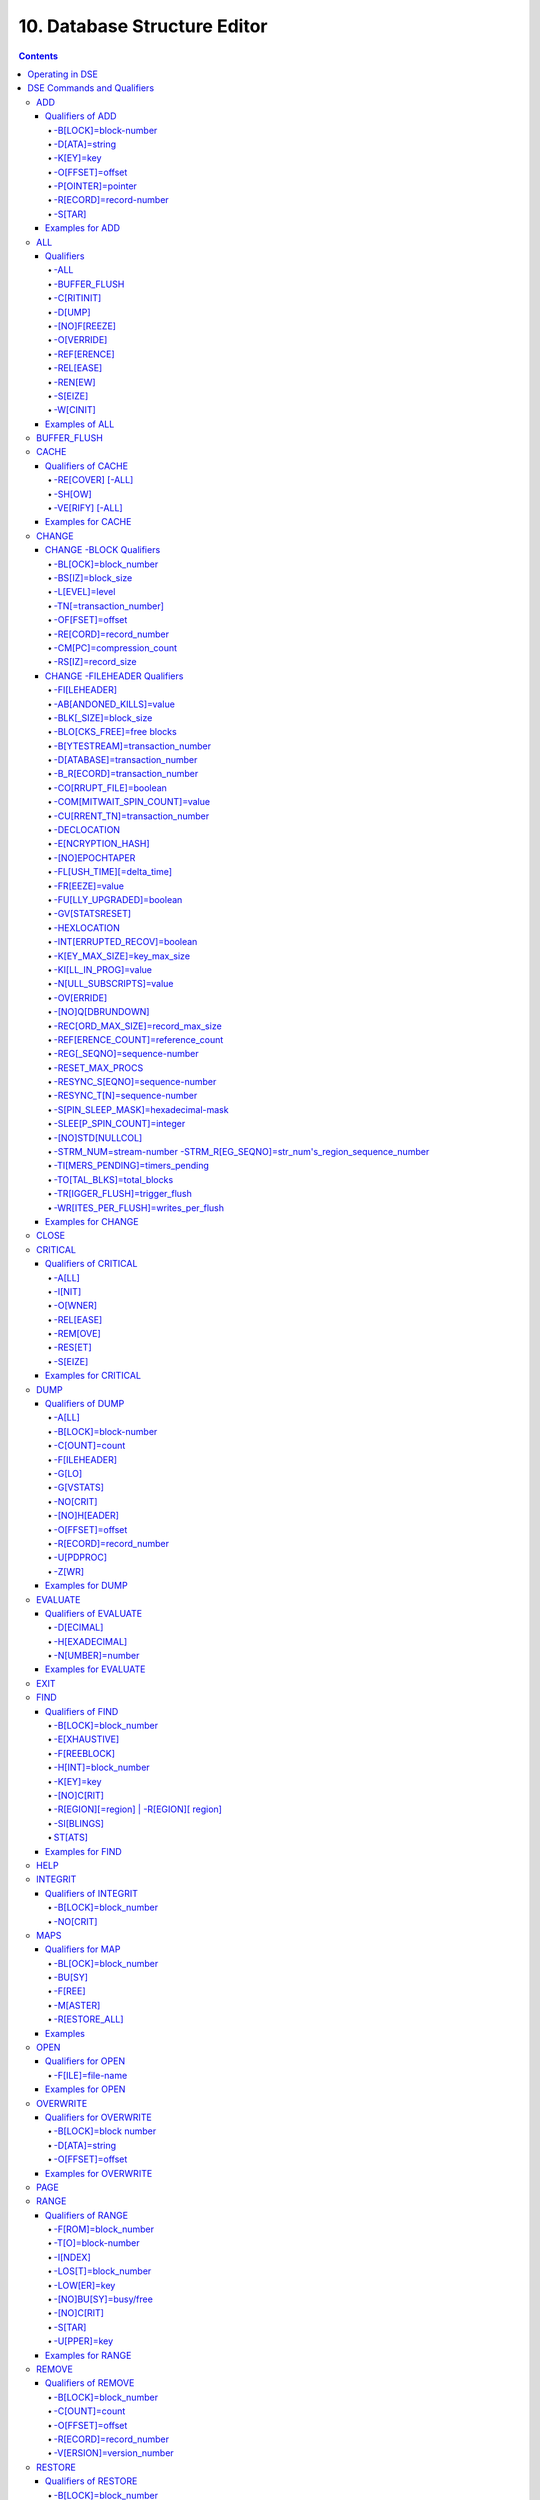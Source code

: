 .. ###############################################################
.. #                                                             #
.. # Copyright (c) 2017-2024 YottaDB LLC and/or its subsidiaries.#
.. # All rights reserved.                                        #
.. #                                                             #
.. # Portions Copyright (c) Fidelity National                    #
.. # Information Services, Inc. and/or its subsidiaries.         #
.. #                                                             #
.. #     This document contains the intellectual property        #
.. #     of its copyright holder(s), and is made available       #
.. #     under a license.  If you do not know the terms of       #
.. #     the license, please stop and do not read further.       #
.. #                                                             #
.. ###############################################################

.. index::
   Database Structure Editor

=================================
10. Database Structure Editor
=================================

.. contents::
   :depth: 5

---------------------------
Operating in DSE
---------------------------

The Database Structure Editor, DSE, is primarily a tool for authorized YottaDB consultants to examine and, under unusual circumstances, repair YottaDB Database Structure (GDS) databases. With DSE, it is possible to see and change most of the attributes of a YottaDB database.

DSE gives all possible control over a database and therefore, it may cause irreparable damage when used without knowing the consequences. Therefore, unless you have extensive experience, you should always get guidance from YottaDB or an equivalently knowledgeable support resource before running any DSE command that changes any attribute of any production database or other database you value. However, you can use those DSE commands that let you see the attributes of your database for collecting database metrics and monitoring status.

The YottaDB installation procedure places the DSE utility program in a directory specified by the environment variable ydb_dist.

Invoke DSE using the "dse" command at the shell prompt. If this does not work, consult your system manager to investigate setup and file access issues.

Example:

.. code-block:: bash

   $ydb_dist/dse
   File/usr/name/yottadb.dat
   Region  DEFAULT
   DSE>

DSE displays the DSE> prompt.

You may also specify a command when entering DSE.

By default, DSE starts with the region that stands first in the list of regions arranged in alphabetical order. In the above example, the first region is DEFAULT.

You may also specify a command when entering DSE.

Example:

.. code-block:: bash

   $ydb_dist/dse dump -fileheader

This command displays the fileheader of the region that stands first in the list of regions arranged in alphabetical order and then returns to the shell prompt. To look at other regions, at the DSE prompt you must first issue a FIND -REGION=<desired-region> command. The region name is case-insensitive.

As previously mentioned, DSE provides control over most of the attributes of your database. With DSE, it is possible to examine them and, with a few exceptions, change them.

All DSE commands are divided into two categories - Change commands and Inquiry commands. Change commands allow you to modify the attributes of your database, in most cases without any warning or error. As the low level tool of last resort, Change commands allow you to take certain actions that can cause extensive damage when undertaken without an extensive understanding of the underlying data structures on disk and in memory and with an imperfect understanding of the commands issued. Do not use Change commands unless you know exactly what you are doing and have taken steps to protect yourself against mistakes, both inadvertent and resulting from an incomplete understanding of the commands you issue. Change commands are not required for normal operation, and are usually only used under the direction of YottaDB support to recover from the unanticipated consequences of failures not adequately planned for (for example, you should configure YottaDB applications such that you never need a Change command to recover from a system crash).

Inquiry commands let you see the attributes of your database. You may frequently use the inquiry commands for collecting your database metrics and status reporting.

The list of Change commands is as follows:

.. code-block:: none

   AD[D]
   AL[L]
   B[UFFER_FLUSH]
   CH[ANGE]
   CR[ITICAL]
   REM[OVE]
   RES[TORE]
   SH[IFT]
   W[CINIT]
   OV[ERWRITE]
   M[APS] -BU[SY] -F[REE] -M[ASTER] -R[ESTORE_ALL]

The list of Inquiry commands is as follows:

.. code-block:: none

   CL[OSE]
   D[UMP]
   EV[ALUATE]
   EX[IT]
   F[IND]
   H[ELP]
   I[NTEGRIT]
   M[APS] -BL[OCK]
   OP[EN]
   P[AGE]
   RA[NGE]
   SA[VE]
   SP[AWN]

Although DSE can operate concurrently with other processes that access the same database file, YottaDB strongly recommends using DSE in standalone mode when using Change commands. Some DSE operations can adversely impact the database when they occur during active use of the database. Other DSE operations may be difficult to perform in a logically sound fashion because a DSE operator works on a block at a time, while normal database operations update all related blocks almost simultaneously.

.. note::
   When DSE attaches to a database with a version that does not match the DSE version, DSE issues an informational message and continues. At this point, you should exit DSE and find the version of DSE that matches the database. You should continue after this warning if and only if you are certain that the DSE is indeed from the YottaDB version that has the database open (and hence the error results from a damaged database file header or shared memory that you intend to repair, following instructions from YottaDB).

Use the DSE EXIT, or QUIT command to leave DSE.

.. note::
   DSE sends its output to stderr not stdout. On shells such as :code:`bash` stderr can be redirected to stdout by `specifying 2>&1 on the command line <https://www.gnu.org/software/bash/manual/bash.html#Redirecting-Standard-Output-and-Standard-Error>`_.

.. note::
   All command line parameters which accept decimal values as inputs also accept hexadecimal values. Hexadecimal values must be prefixed with ``0x`` or ``0X`` and digits greater than 9 are case insensitive. However, some command line parameters accept only hexadecimal values and prohibit decimal values.

----------------------------
DSE Commands and Qualifiers
----------------------------

The general format of DSE commands is:

.. code-block:: none

   command [-qualifier[...]] [object[,...]]

DSE interprets all numeric input as hexadecimal, except for time values, the values for the following qualifiers when used with CHANGE -FILEHEADER: -BLK_SIZE=, DECLOCATION=, -KEY_MAX_SIZE=, -RECORD_MAX_SIZE, -REFERENCE_COUNT=, -TIMERS_PENDING and -WRITES_PER_FLUSH, and the value for -VERSION= when used with the REMOVE and RESTORE commands. These conventions correspond to the displays provided by DSE and by MUPIP INTEG.

.. _dse-add:

+++++++++++
ADD
+++++++++++

Adds a record to a block. The format of the ADD command for blocks with a level greater than zero (0) is:

.. code-block:: none

   ADD [-B[LOCK]=[block] {-OFFSET=offset|-RECORD=record} -STAR -POINTER=block

or

.. code-block:: none

   ADD [-B[LOCK]=[block] {-OFFSET=offset|-RECORD=record} -KEY=key -POINTER=pointer

The format of the ADD command for level 0 blocks is:

.. code-block:: none

   ADD [-B[LOCK]=[block] {-OFFSET=offset|-RECORD=record} -KEY=key -DATA=string

The ADD command requires either the -OFFSET or -RECORD qualifier to position the record in the block, and either the -KEY or the -STAR qualifier to define the key for the block.

The -STAR qualifier is invalid at level 0 (a data block). The ADD command requires the -DATA qualifier at level 0 or the -POINTER qualifier at any other level to provide record content.

~~~~~~~~~~~~~~~~~
Qualifiers of ADD
~~~~~~~~~~~~~~~~~

^^^^^^^^^^^^^^^^^^^^^
-B[LOCK]=block-number
^^^^^^^^^^^^^^^^^^^^^

Specifies the block to receive the new record.

On commands with no -BLOCK= qualifier, DSE uses the last block handled by a DSE operation. When no block has been accessed, that is, on the first block-oriented command, DSE uses block one (1).

^^^^^^^^^^^^^^
-D[ATA]=string
^^^^^^^^^^^^^^

Specifies the data field for records added to a data block. Use quotation marks around the string and escape codes of the form \\ab, where "a" and "b" are hexadecimal digits representing non-printing characters. \\\\ translates to a single backslash. \\\"\" translates to a NULL value.

Incompatible with: -STAR,-POINTER

^^^^^^^^^^
-K[EY]=key
^^^^^^^^^^

Specifies the key of the new record. Enclose M-style global references, including the leading caret symbol (^), in quotation marks (" ").

Incompatible with: -STAR

^^^^^^^^^^^^^^^^
-O[FFSET]=offset
^^^^^^^^^^^^^^^^

Adds the new record at the next record boundary after the specified offset.

Incompatible with: -RECORD, -STAR

^^^^^^^^^^^^^^^^^^
-P[OINTER]=pointer
^^^^^^^^^^^^^^^^^^

Specifies the block pointer field for records added to an index block. The -POINTER qualifier cannot be used at level 0. Note that this means that to add pointers at level 0 of the Directory Tree, you must specify a string of bytes or temporarily change the block level.

Incompatible with: -DATA

^^^^^^^^^^^^^^^^^^^^^^^
-R[ECORD]=record-number
^^^^^^^^^^^^^^^^^^^^^^^

Specifies a record number of the new record.

Incompatible with: -OFFSET,-STAR

^^^^^^^
-S[TAR]
^^^^^^^

Adds a star record (that is, a record that identifies the last record in an indexed block) at the end of the specified block. The -STAR qualifier cannot be used at level 0.

Incompatible with: -DATA,-KEY,-OFFSET,-RECORD

~~~~~~~~~~~~~~~~
Examples for ADD
~~~~~~~~~~~~~~~~

.. code-block:: bash

   DSE>add -block=6F -record=57 -key="^Capital(""Mongolia"")" -data="Ulan Bator"

This command adds a new record with key ^Capital("Mongolia") at the specified location. Note that this command is applicable to level 0 blocks only.

Example:

.. code-block:: bash

   DSE>add -star -bl=59A3 -pointer=2

This command adds a star record in block 59A3. Note that this command is applicable to blocks > level 0.

Example:

.. code-block:: bash

   DSE>add -block=3 -record=4 -key="^Fruits(4)" -data="Grapes"

Suppose your database has 3 global nodes -- ^Fruits(1)="Apple", ^Fruits(2)="Banana", and ^Fruits(3)="Cherry". The above command adds a new node -- ^Fruits(4)="Grapes" at record 4. Note that this command is applicable to level 0 blocks only. The interpreted output as a result of the above command looks like the following:

.. code-block:: none

   Block 3   Size 4B   Level 0   TN 4 V6
   Rec:1  Blk 3  Off 10  Size 14  Cmpc 0  Key ^Fruits(1)
         10 : | 14  0  0  0 46 72 75 69 74 73  0 BF 11  0  0 41 70 70 6C 65|
              |  .  .  .  .  F  r  u  i  t  s  .  .  .  .  .  A  p  p  l  e|
   Rec:2  Blk 3  Off 24  Size D  Cmpc 8  Key ^Fruits(2)
         24 : |  D  0  8  0 21  0  0 42 61 6E 61 6E 61                     |
              |  .  .  .  .  !  .  .  B  a  n  a  n  a                     |
   Rec:3  Blk 3  Off 31  Size D  Cmpc 8  Key ^Fruits(3)
         31 : |  D  0  8  0 31  0  0 43 68 65 72 72 79                     |
              |  .  .  .  .  1  .  .  C  h  e  r  r  y                     |
   Rec:4  Blk 3  Off 3E  Size D  Cmpc 8  Key ^Fruits(4)
         3E : |  D  0  8  0 41  0  0 47 72 61 70 65 73                     |
              |  .  .  .  .  A  .  .  G  r  a  p  e  s                     |

Example:

.. code-block:: bash

   $dse add -star -bl=1 -pointer=2

This command adds a star record in block 1. Note that this command is applicable to blocks > Level 0.

Example:

.. code-block:: bash

   $ dse add -block=4 -key="^Vegetables" -pointer=7 -offset=10

This command creates a block with key ^Vegetables pointing to block 7.

Example:

.. code-block:: bash

   DSE> add -record=2 -key="^foo" -data=' '

This example adds a new node (set ^foo="") as the second record of the current database block.

.. _dse-all:

++++++++
ALL
++++++++

Applies action(s) specified by a qualifier to all GDS regions defined by the current global directory.

The format of the ALL command is:

.. code-block:: none

   AL[L]
   [
   -B[UFFER_FLUSH]
   -C[RITINIT]
   -D[UMP] -A[LL]
   -[NO]F[REEZE]
   -O[VERRIDE]]
   -REF[ERENCE]
   -REL[EASE]
   -REN[EW]
   -S[EIZE]
   -W[CINIT]
   ]


* This is a very powerful command; use it with caution.

* Be especially careful if you have an overlapping database structure (for example, overlapping regions accessed from separate application global directories).

* If you use this type of database structure, you may need to construct special Global Directories that exclude overlapped regions to use with DSE.

~~~~~~~~~~
Qualifiers
~~~~~~~~~~

.. _qual-all:

^^^^
-ALL
^^^^

Displays additional information on the database most of which is useful for YottaDB in diagnosing issues.

Meaningful only with: -D[UMP]

^^^^^^^^^^^^^
-BUFFER_FLUSH
^^^^^^^^^^^^^

Flushes to disk the file header and all pooled buffers for all regions of the current global directory.

Incompatible with: -RENEW

^^^^^^^^^^^
-C[RITINIT]
^^^^^^^^^^^

Initializes critical sections for all regions of the current directory.

Incompatible with: -RENEW, -RELEASE, -SIEZE

.. note::
   Never use CRITINIT while concurrent updates are in progress as doing so may damage the database.

^^^^^^^
-D[UMP]
^^^^^^^

Displays fileheader information.

Compatible with: -A[LL]

^^^^^^^^^^^^^
-[NO]F[REEZE]
^^^^^^^^^^^^^

Freezes or prevents updates on all regions of the current global directory.

* The FREEZE qualifier freezes all GDS regions except those previously frozen by another process. Regions frozen by a particular process are associated with that process.
* A frozen region may be unfrozen for updates in one of two ways: The process which froze the region may unfreeze it with the -NOFREEZE qualifier; or another process may override the freeze in conjunction with the -OVERRIDE qualifier. For more information on a preferred method of manipulating FREEZE, refer to “FREEZE ”.
* By default, the -NOFREEZE qualifier unfreezes only those GDS regions that were previously frozen by a process. Once a region is unfrozen, it may be updated by any process. To unfreeze all GDS regions of the Global Directory, use the -OVERRIDE qualifier.
* DSE releases any FREEZE it holds when it exits, therefore, use the same DSE invocation or SPAWN to perform operations after executing the ALL -FREEZE command.

Incompatible with: -RENEW

^^^^^^^^^^^
-O[VERRIDE]
^^^^^^^^^^^

Overrides the ALL -FREEZE or ALL -NOFREEZE operation.

When used with -NOFREEZE, -OVERRIDE unfreezes all GDS regions, including those frozen by other users.

When used with -FREEZE, -OVERRIDE freezes all GDS regions, including those frozen by other processes, associating all such freezes with the current process. The current process must then use -NOFREEZE to unfreeze the database; any other process attempting a -NOFREEZE should also have to include the -OVERRIDE qualifier.

Meaningful only with: [NO]FREEZE

^^^^^^^^^^^^
-REF[ERENCE]
^^^^^^^^^^^^

Resets the reference count field to 1 for all regions of the current global directory.

* A Reference count is a file header element field that tracks how many processes are accessing the database with read/write permissions.
* This qualifier is intended for use when DSE is the only process attached to the databases of the current global directory. Using it when there are other users attached produces an incorrect value.

Incompatible with: -RENEW

^^^^^^^^^^
-REL[EASE]
^^^^^^^^^^

Releases critical sections for all regions of the current global directory.

Incompatible with: -CRITINIT, -RENEW, -SEIZE

^^^^^^^^
-REN[EW]
^^^^^^^^

Reinitializes the critical sections (-CRITICAL) and buffers (-WCINIT), resets reference counts (-REFERENCE_COUNT) to 1, and clears freeze (-NOFREEZE) for all regions of the current global directory .

* -RENEW requires confirmation.
* The RENEW action will cause all current accessors of the affected database regions to receive a fatal error on their next access attempt.
* This operation is dangerous, drastic, and is a last resort if multiple databases have hangs that have not yielded to other resolution attempts; there is almost never a good reason to use this option.

^^^^^^^^
-S[EIZE]
^^^^^^^^

Seizes the critical section for all regions of the current global directory. The -SEIZE qualifier is useful when you encounter a DSEBLKRDFAIL error, generated when DSE is unable to read a block from the database.

Incompatible with: -RENEW, -RELEASE, -CRITINIT

^^^^^^^^^
-W[CINIT]
^^^^^^^^^

Reinitializes the buffers for all regions of the current global directory.

-WCINIT requires confirmation.

.. note::
   This operation is likely to cause database damage when used while concurrent updates are in progress.

Incompatible with: -RENEW

~~~~~~~~~~~~~~~
Examples of ALL
~~~~~~~~~~~~~~~

Example:

.. code-block:: bash

   DSE> all flush -buffer_flush

This command flushes the file header and cache buffers to disk for all regions.

Example:

.. code-block:: bash

   DSE> ALL -CRITINIT

This command initializes critical sections for all regions of the current directory.

Example:

.. code-block:: bash

   DSE> ALL -FREEZE
   DSE> SPAWN "yottadb -dir"

The first command freezes all regions of the current global directory. The second command creates a child (shell) process and executes the "yottadb -dir" command. Then type S ^A=1 at the prompt. Notice that the command hangs because of the DSE FREEZE in place.

Example:

.. code-block:: bash

   DSE> ALL -NOFREEZE -OVERRIDE

This command removes the FREEZE on all current region including the FREEZE placed by other users.

Example:

.. code-block:: bash

   DSE> ALL -REFERENCE

This command sets the reference count field in the file header(s) to 1.

Example:

.. code-block:: bash

   DSE> ALL -RELEASE

This command releases critical sections owned by the current process for all regions of the current global directory.

Example:

.. code-block:: bash

   DSE> ALL -RENEW

This command reinitializes critical sections, buffers, resets the reference count to 1, and clears freeze for all regions of the current global directory.

Example:

.. code-block:: bash

   DSE> ALL -SEIZE

This command seizes all critical sections for all regions of the current global directory.

Example:

.. code-block:: bash

   DSE> ALL -WCINIT

This command reinitializes the buffers for all regions of the current global directory.

.. _dse-buffer-flush:

+++++++++++++++
BUFFER_FLUSH
+++++++++++++++

Flushes the file header and the current region's buffers to disk.

The format of the BUFFER_FLUSH command is:

.. code-block:: none

   B[UFFER_FLUSH]

The BUFFER_FLUSH command has no qualifiers.

.. _dse-cache:

+++++++++++++
CACHE
+++++++++++++

Operates on the cache of a database having BG access method. The format of the CACHE command is:

.. code-block:: none

   CA[CHE]
   [
   -ALL
   -RE[COVER]
   -SH[OW]
   -VE[RIFY]
   ]

~~~~~~~~~~~~~~~~~~~
Qualifiers of CACHE
~~~~~~~~~~~~~~~~~~~

^^^^^^^^^^^^^^^^^
-RE[COVER] [-ALL]
^^^^^^^^^^^^^^^^^

Resets the cache of a database having BG access method to a "clean" state.

* With -ALL specified, DSE includes all region of the current global directory for cache recovery.
* Attempt DSE CACHE -RECOVER only if a DSE CACHE -VERIFY commands reports the cache is "NOT clean".

^^^^^^^
-SH[OW]
^^^^^^^

Displays the cache data structure information. All values are in 8-byte hexadecimal form. If the database has encryption turned on, SHOW additionally displays an element that gives information about the encrypted global buffer section in shared memory.

^^^^^^^^^^^^^^^^
-VE[RIFY] [-ALL]
^^^^^^^^^^^^^^^^

Verifies the integrity of the cache data structures as well as the internal consistency of any GDS blocks in the global buffers of the current region.

* With -ALL specified, DSE performs cache verification on all regions of the current global directory.
* It reports the time, the region and a boolean result indicating whether the cache is clean or NOT clean. If you see "NOT clean" in report, execute DSE CACHE -RECOVER as soon as possible to reset the cache in a clean state.

~~~~~~~~~~~~~~~~~~
Examples for CACHE
~~~~~~~~~~~~~~~~~~

Example:

.. code-block:: bash

   DSE> CACHE -VERIFY

This command checks the integrity of the cache data structures as well as the internal consistency of GDS blocks in the global buffers of the current region.

Example:

.. code-block:: bash

   DSE> CACHE -VERIFY -ALL
   Time 26-FEB-2011 14:31:30 : Region DEFAULT : Cache verification is clean
   Execute CACHE recover command if Cache verification is "NOT" clean.

This command reports the state of database cache for all regions.

Example:

.. code-block:: bash

   DSE> CACHE -RECOVER

This command reinitializes the cache data structures of the current region and reverts the cache of a database having BG access to "clean" state.

Example:

.. code-block:: bash

   DSE> CACHE -SHOW
   File    /home/jdoe/node1/areg.dat
   Region  AREG
   Region AREG : Shared_memory       = 0x00002B6845040000
   Region AREG :  node_local         = 0x0000000000000000
   Region AREG :  critical           = 0x0000000000010000
   Region AREG :  shmpool_buffer     = 0x0000000000023000
   Region AREG :  lock_space         = 0x0000000000125000
   Region AREG :  cache_queues_state = 0x000000000012A000
   Region AREG :  cache_que_header   = 0x000000000012A030 : Numelems = 0x00000407 : Elemsize = 0x00000098
   Region AREG :  cache_record       = 0x0000000000150458 : Numelems = 0x00000400 : Elemsize = 0x00000098
   Region AREG :  global_buffer      = 0x0000000000177000 : Numelems = 0x00000400 : Elemsize = 0x00000400
   Region AREG :  db_file_header     = 0x0000000000277000
   Region AREG :  bt_que_header      = 0x00000000002B7000 : Numelems = 0x00000407 : Elemsize = 0x00000040
   Region AREG :  th_base            = 0x00000000002C71D0
   Region AREG :  bt_record          = 0x00000000002C7200 : Numelems = 0x00000400 : Elemsize = 0x00000040
   Region AREG :  shared_memory_size = 0x00000000002D8000
   DSE>

.. _dse-change:

++++++++++++++
CHANGE
++++++++++++++

The CHANGE command changes fields of a block, file, or record header.

The format of the CHANGE command is:

.. code-block:: none

   CH[ANGE]

The CHANGE command either has a -FILEHEADER qualifier or an implicit or explicit -BLOCK qualifier, plus one or more of their associated qualifiers, to define the target of the change.

-BL[OCK]=block-number and one or more of the following qualifiers:

.. code-block:: none

   -BS[IZ]=block-size
   -L[EVEL]=level
   -TN[=transaction-number]
   -OF[FSET]=offset
   -RE[CORD]=record-number
   -CM[PC]=compression-count
   -RS[IZ]=record-size

or

-F[ILEHEADER] and one or more of the following qualifiers:

.. code-block:: none

   -AB[ANDONED_KILLS]=value
   -AVG_BLKS_READ=Average-blocks-read
   -B_B[YTESTREAM]=transaction-number
   -B_C[OMPREHENSIVE]=transaction-number
   -B_D[ATABASE]=transaction-number
   -B_I[NCREMENTAL]=transaction-number
   -B_R[ECORD]=transaction-number
   -BLK_SIZE=block-size
   -BLO[CKS_FREE]=free-blocks
   -CU[RRENT_TN]=transaction-number
   -COM[MITWAIT_SPIN_COUNT]=boolean
   -DEC[LOCATION]=value
   -DEF[_COLLATION]=value
   -ENCRYPTION_HASH
   -FL[USH_TIME][=delta-time]
   -FR[EEZE]=value
   -FU[LLY_UPGRADED]=boolean
   -GV[STATSRESET]
   -HARD_SPIN_COUNT=Mutex-hard-spin-count
   -[HEXLOCATION]=value
   -INT[ERRUPTED_RECOV]=boolean
   -JNL_YIELD_LIMIT=journal-yeild-limit
   -KE[Y_MAX_SIZE]=key-max-size
   -KI[LL_IN_PROG]=value
   -M[ACHINE_NAM]=value
   -N[ULL_SUBSCRIPTS]=value
   -NO[CRIT]
   -OV[ERRIDE]
   -Q[DBRUNDOWN]
   -RC_SRV_COUNT
   -RE_READ_TRIGGER=read-trigger
   -REC[ORD_MAX_SIZE]=record-max-size
   -REF[ERENCE_COUNT]=reference-count
   -REG[_SEQNO]=sequence-number
   -RESERVED_BYTES=reserved-bytes
   -SLEE[P_SPIN_COUNT]=mutex-sleep-spin-count
   -SPIN[_SLEEP_MASK]=mutex-spin-sleep-mask
   -STRM_NUM=stream-number STRM_REG_SEQNO=hexa
   -TIM[ERS_PENDING]=integer
   -TO[TAL_BLKS]=total-blocks
   -TR[IGGER_FLUSH]=trigger-flus
   -UPD_RESERVED_AREA=reserved-area
   -UPD_WRITER_TRIGGER_FACTOR=trigger-factor
   -W[RITES_PER_FLUSH]=writes-per-flush
   -WAIT_DISK=wait-disk
   -Zqgblmod_S[EQNO]=sequence-number
   -Zqgblmod_TN=database-transaction-number

~~~~~~~~~~~~~~~~~~~~~~~~
CHANGE -BLOCK Qualifiers
~~~~~~~~~~~~~~~~~~~~~~~~

This section describes -BLOCK and all of its qualifiers.

^^^^^^^^^^^^^^^^^^^^^
-BL[OCK]=block_number
^^^^^^^^^^^^^^^^^^^^^

Specifies the block to modify. The -BLOCK qualifier is incompatible with the -FILEHEADER qualifier and all qualifiers related to -FILEHEADER.

-BLOCK is the default qualifier. On commands with neither a -BLOCK nor a -FILEHEADER qualifier, DSE uses the last block handled by a DSE operation. When no block has been accessed, that is, on the first block-oriented command, DSE uses block one (1).

Incompatible with: -FILEHEADER and qualifiers used with -FILEHEADER

The following qualifiers operate on a block header.

^^^^^^^^^^^^^^^^^^
-BS[IZ]=block_size
^^^^^^^^^^^^^^^^^^

Changes the block size field of the specified block.

* block_size is in hexadecimal form.
* Decreasing the block size can result in the loss of existing data.

.. note::
   The block size must always be less than or equal to the block size in the file header.

Use only with: -BLOCK, -LEVEL, -TN

^^^^^^^^^^^^^^
-L[EVEL]=level
^^^^^^^^^^^^^^

Changes the level field for the specified block.

.. note::
   DSE lets you change the level of a bitmap block to -1 (the value of the level for a bitmap block) when the bitmap level gets corrupted and takes on an arbitrary value. Note that you should specify -1 in hexadecimal form, that is, FF.

Use only with: -BLOCK, -BSIZ, -TN

Example:

.. code-block:: bash

   DSE> change -level=FF

^^^^^^^^^^^^^^^^^^^^^^^^
-TN[=transaction_number]
^^^^^^^^^^^^^^^^^^^^^^^^

Changes the transaction number for the current block.

* When a CHANGE command does not include a -TN=, DSE sets the transaction number to the current transaction number.
* Manipulation of the block transaction number affects MUPIP BACKUP -BYTESTREAM, and -ONLINE.

Use only with: -BLOCK, -BSIZ, -LEVEL

^^^^^^^^^^^^^^^^
-OF[FSET]=offset
^^^^^^^^^^^^^^^^

Specifies the offset, in bytes, of the target record within the block. If the offset does not point to the beginning of a record, DSE rounds down to the last valid record start (for example, CHANGE -OFFSET=10 starts at -OFFSET=A, if that was the last record).

Use only with: -BLOCK, -CMPC, and -RSIZ.

^^^^^^^^^^^^^^^^^^^^^^^
-RE[CORD]=record_number
^^^^^^^^^^^^^^^^^^^^^^^

Specifies the record number of the target record.

Use only with: -BLOCK, -CMPC, and -RSIZ.

^^^^^^^^^^^^^^^^^^^^^^^^^
-CM[PC]=compression_count
^^^^^^^^^^^^^^^^^^^^^^^^^

Change the compression count field of the specified record.

* The compression count specifies the number of bytes at the beginning of a key that are common to the previous key in the same block.
* Because compression counts propagate from the "front" of the block, this can potentially change the keys of all records following it in the block. If the goal is to change only a single record, it may be preferable to add a new record and remove the old one.

Use only with: -BLOCK, -RECORD, -OFFSET, -RSIZE

^^^^^^^^^^^^^^^^^^^
-RS[IZ]=record_size
^^^^^^^^^^^^^^^^^^^

Changes the record size field of the specified record.

.. note::
   Changing -RSIZ impacts all records following it in the block.

Use only with: -BLOCK, -RECORD, -CMPC, -OFFSET

Example:

.. code-block:: bash

   DSE> change -record=3 -rsiz=3B -block=2

This command changes the record size of record 3 block 2 to 59 (Hex: 3B) bytes.

~~~~~~~~~~~~~~~~~~~~~~~~~~~~~
CHANGE -FILEHEADER Qualifiers
~~~~~~~~~~~~~~~~~~~~~~~~~~~~~

This section describes the -FILEHEADER qualifier and the other qualifiers that operate on a file header.

^^^^^^^^^^^^^
-FI[LEHEADER]
^^^^^^^^^^^^^

Modifies a file header element that you specify with an associated qualifier.

Incompatible with: -BSIZ, -CMPC, -TN, -LEVEL, -OFFSET, -RECORD, -RSIZ

^^^^^^^^^^^^^^^^^^^^^^^^
-AB[ANDONED_KILLS]=value
^^^^^^^^^^^^^^^^^^^^^^^^

Changes the value of the Abandoned Kills field. The value can be "NONE" or a decimal positive integer.

Use only with: -FILEHEADER

^^^^^^^^^^^^^^^^^^^^^^
-BLK[_SIZE]=block_size
^^^^^^^^^^^^^^^^^^^^^^

Changes the decimal block size field of the current file.

* DSE does not allow you to change the block size to any arbitrary value. It always rounds the block size to the next higher multiple of 512.
* Use the CHANGE -BLK_SIZE qualifier only upon receiving instructions from YottaDB and only in conjunction with the -FILEHEADER qualifier. This DSE command cannot change the working block size of a database and is useful only under very limited and extrordinary circumstances. If you need to change the block size on a database file, unload the data with MUPIP EXTRACT (or an appropriate alternative), change the global directory with GDE to specify the new block size, recreate the database with MUPIP CREATE and reload the data with MUPIP LOAD (or an appropriate alternative).

Use only with: -FILEHEADER

^^^^^^^^^^^^^^^^^^^^^^^^^^
-BLO[CKS_FREE]=free blocks
^^^^^^^^^^^^^^^^^^^^^^^^^^

Changes the hexadecimal free blocks field of the current file.

Use this to correct a value that MUPIP INTEG reports as needing a correction, but note that the "correct" value reported by INTEG may go out-of-date with the next update. It may be necessary to calculate a delta value from the INTEG report, FREEZE the region with DSE, DUMP the current -FILEHEADER value, then apply the delta and CHANGE the -BLOCKS_FREE, and finally turn -OFF the FREEZE.

Use only with: -FILEHEADER

^^^^^^^^^^^^^^^^^^^^^^^^^^^^^^^^
-B[YTESTREAM]=transaction_number
^^^^^^^^^^^^^^^^^^^^^^^^^^^^^^^^

Changes the transaction number in the file header of the last incremental backup to the value specified. Use this qualifier only in conjunction with the -FILEHEADER qualifier. For compatibility issues with prior versions, this can still be specified as -B_COMPREHENSIVE.

^^^^^^^^^^^^^^^^^^^^^^^^^^^^^^
-D[ATABASE]=transaction_number
^^^^^^^^^^^^^^^^^^^^^^^^^^^^^^

Changes the hexadecimal transaction number in the file header of the last comprehensive backup to the value specified. Use this qualifier only in conjunction with the -FILEHEADER qualifier. For compatibility issues with prior versions, this can still be specified as -B_COMPREHENSIVE.

^^^^^^^^^^^^^^^^^^^^^^^^^^^^^^
-B_R[ECORD]=transaction_number
^^^^^^^^^^^^^^^^^^^^^^^^^^^^^^

Changes the hexadecimal transaction number in the file header field that maintains this information about the last -RECORD backup.

.. _dse-change-corrupt-file:

^^^^^^^^^^^^^^^^^^^^^^^
-CO[RRUPT_FILE]=boolean
^^^^^^^^^^^^^^^^^^^^^^^

Indicates whether or not a region completed a successful recovery with the MUPIP JOURNAL -RECOVER command. Possible values are: T[RUE] or F[ALSE].

Changing this flag does not correct or cause database damage. When CORRUPT_FILE is set to TRUE, the DSE DUMP command displays a message like the following:

.. code-block:: bash

   %YDB-W-DBFLCORRP, /home/ydbnode1/yottadb.dat Header indicates database file is corrupt

.. note::
   After a CHANGE -FILEHEADER -CORRUPT=TRUE, the file is unavailable to future YottaDB access other than DSE. Under normal conditions, there should never be a need to change this flag manually. A MUPIP SET -PARTIAL_BYPASS_RECOV sets this flag to false.

Use only with: -FILEHEADER

^^^^^^^^^^^^^^^^^^^^^^^^^^^^^^
-COM[MITWAIT_SPIN_COUNT]=value
^^^^^^^^^^^^^^^^^^^^^^^^^^^^^^

Specifies the decimal number of times a YottaDB process waiting for control of a block to complete a block update should spin before yielding the CPU when YottaDB runs on SMP machines. When run on a uniprocessor system, YottaDB ignores this parameter. On SMP systems, when a process needs a critical section that another process has, and critical sections are short (as they are by design in YottaDB), spinning a little with the expectation that the process with the critical section will release it shortly provides a way to enhance performance at the cost of increased CPU usage. Eventually, a process awaiting a critical section yields the CPU if a little spinning does not get it the needed critical section. Note that on heavily loaded systems, increasing COMMITWAIT_SPIN_COUNT may not trade off CPU for throughput, but may instead degrade both. If you set the COMMITWAIT_SPIN_COUNT to 0, the waiting process performs a sequence of small sleeps instead of the spins or yields.

The default value is 16.

Use only with: -FILEHEADER

^^^^^^^^^^^^^^^^^^^^^^^^^^^^^^^^
-CU[RRENT_TN]=transaction_number
^^^^^^^^^^^^^^^^^^^^^^^^^^^^^^^^

Changes the hexadecimal current transaction number for the current region.

* Raising the -CURRENT_TN can correct "block transaction number too large" errors
* This qualifier has implications for MUPIP BACKUP -INCREMENTAL and -ONLINE.
* Used with the -BLOCK qualifier, CURRENT_TN places a transaction number in a block header.

Use only with: -FILEHEADER

^^^^^^^^^^^^
-DECLOCATION
^^^^^^^^^^^^

Specifies an offset with the file header. If -VALUE is specified (in decimal), YottaDB puts it at that location.

Use only with: -FILEHEADER

^^^^^^^^^^^^^^^^^^
-E[NCRYPTION_HASH]
^^^^^^^^^^^^^^^^^^

Changes the hash of the password stored in the database file header if and when you change the hash library. For more information on key management and reference implementation, refer to `Chapter 12: “Database Encryption” <./encryption.html>`_.

.. note::
   An incorrect hash renders the database useless.

Use only with: -FILEHEADER

^^^^^^^^^^^^^^^
-[NO]EPOCHTAPER
^^^^^^^^^^^^^^^

Sets a flag that indicates whether or not epoch tapering should be done. The default value is -EPOCHTAPER.

For more information, refer to “Region Qualifiers”.

^^^^^^^^^^^^^^^^^^^^^^^^^^
-FL[USH_TIME][=delta_time]
^^^^^^^^^^^^^^^^^^^^^^^^^^

Changes the flush_time default interval (in delta_time).

* The time entered must be between zero and one hour. Input is interpreted as decimal.
* A -FLUSH_TIME with no value resets the -FLUSH_TIME to the default value (one second for BG and 30 seconds for MM).
* The units of delta_time are hours:minutes:seconds:centi-seconds (hundredths of a second). For example, to change the flush time interval to a second, delta_time would be 00:00:01:00. To change it to 30 minutes, delta_time would be 00:30:00:00. Valid values for the qualifier are one centi-second to one hour.

Use only with: -FILEHEADER

^^^^^^^^^^^^^^^
-FR[EEZE]=value
^^^^^^^^^^^^^^^

Sets the availability of the region for updates. Possible values are: T[RUE] or F[ALSE]. Use to "freeze" (disable database writes) or "unfreeze" the database.

Use only with: -FILEHEADER

For information about a preferred method of manipulating FREEZE, refer to :ref:`mupip-extract-freeze`.

DSE releases -FREEZE when it EXITs. To hold the database(s), CHANGE -FILEHEADER -FREEZE=TRUE and then SPAWN to perform other operations.

^^^^^^^^^^^^^^^^^^^^^^^^^
-FU[LLY_UPGRADED]=boolean
^^^^^^^^^^^^^^^^^^^^^^^^^

Sets a flag that indicates whether or not the database was fully upgraded to the latest version. The value is either T[RUE] or F[ALSE].

Use only with: -FILEHEADER

^^^^^^^^^^^^^^^
-GV[STATSRESET]
^^^^^^^^^^^^^^^

Resets all the database file header global access statistics to 0. Note that this erases all statistics previously accumulated in the database file header.

Use only with: -FILEHEADER

^^^^^^^^^^^^
-HEXLOCATION
^^^^^^^^^^^^

Specifies a hexadecimal offset with the file header. If -VALUE is specified, YottaDB puts it at that location.

Use only with: -FILEHEADER

^^^^^^^^^^^^^^^^^^^^^^^^^^^^
-INT[ERRUPTED_RECOV]=boolean
^^^^^^^^^^^^^^^^^^^^^^^^^^^^

Sets a flag that indicates whether or not a recovery with the MUPIP JOURNAL -RECOVER command was interrupted. The value is either T[RUE] or F[ALSE].

Use only with: -FILEHEADER

^^^^^^^^^^^^^^^^^^^^^^^^^^^^
-K[EY_MAX_SIZE]=key_max_size
^^^^^^^^^^^^^^^^^^^^^^^^^^^^

Changes the decimal value for the maximum allowable key size. Reducing KEY_MAX_SIZE can restrict access to existing data and cause YottaDB to report errors. Do not create incompatible key and record sizes.

Before permanently changing the key size using DSE, use GDE to check that the appropriate Global Directory contains the same key size for the region. This prepares for future MUPIP CREATEs and performs a consistency check on the key and record size values. For more information on key and record sizes, refer to `Chapter 4: “Global Directory Editor” <./gde.html>`_.

Use only with: -FILEHEADER

^^^^^^^^^^^^^^^^^^^^^
-KI[LL_IN_PROG]=value
^^^^^^^^^^^^^^^^^^^^^

Changes the value of the KILLs in progress field. The value can be "NONE" or a positive decimal integer.

Use only with: -FILEHEADER

^^^^^^^^^^^^^^^^^^^^^^^^
-N[ULL_SUBSCRIPTS]=value
^^^^^^^^^^^^^^^^^^^^^^^^

Controls whether YottaDB accepts null subscripts in database keys.

* value can either be T[RUE], F[ALSE], ALWAYS, NEVER, or EXISTING. See the `GDE chapter <./gde.html>`_ for more information on these values of null_subscripts.
* Prohibiting null subscripts can restrict access to existing data and cause YottaDB to report errors.
* The default value is never.
* DSE cannot change the null subscript collation order. Instead, use GDE to change the null subscript collation order, MUPIP EXTRACT the current content, MUPIP CREATE the database file(s) with the updated collation and MUPIP LOAD the content.

Use only with: -FILEHEADER

^^^^^^^^^^^
-OV[ERRIDE]
^^^^^^^^^^^

Releases or "steals" a FREEZE owned by another process.

Use only with: -FREEZE

^^^^^^^^^^^^^^^^^
-[NO]Q[DBRUNDOWN]
^^^^^^^^^^^^^^^^^

Sets a flag that indicates whether or not the database is enabled for quick rundown. The default value is -NOQDBRUNDOWN.

For more information, refer to :ref:`region-qualifiers`.

^^^^^^^^^^^^^^^^^^^^^^^^^^^^^^^^^^
-REC[ORD_MAX_SIZE]=record_max_size
^^^^^^^^^^^^^^^^^^^^^^^^^^^^^^^^^^

Changes the decimal value for the maximum allowable record size. Use the -RECORD_MAX_SIZE qualifier only in conjunction with the -FILEHEADER qualifier. Reducing RECORD_MAX_SIZE can restrict access to existing data and cause YottaDB to report errors. Do not create incompatible key and record sizes.

Before making a permanent change to the records size using DSE, use GDE to check that the appropriate Global Directory contains the same record size for the region. This prepares for future MUPIP CREATEs and performs a consistency check on the key and record size values. For more information on key and record sizes, refer to `Chapter 4: “Global Directory Editor” <./gde.html>`_.

^^^^^^^^^^^^^^^^^^^^^^^^^^^^^^^^^^
-REF[ERENCE_COUNT]=reference_count
^^^^^^^^^^^^^^^^^^^^^^^^^^^^^^^^^^

Sets a field that tracks how many processes are accessing the database with read/write permissions. MUPIP INTEG and DSE use decimal numbers for -REFERENCE_COUNT. To accurately determine the proper reference count, restrict CHANGE -FILEHEADER -REFERENCE_COUNT to the case where the process running DSE has exclusive (standalone) access to the database file. When DSE has sole access to a database file the -REFERENCE_COUNT should be one (1). This is an informational field and does not have any effect on processing.

^^^^^^^^^^^^^^^^^^^^^^^^^^^^
-REG[_SEQNO]=sequence-number
^^^^^^^^^^^^^^^^^^^^^^^^^^^^

In an LMS environment, this sets the "Region Seqno" field. For more information, refer to `Chapter 7: “Database Replication” <./dbrepl.html>`_.

^^^^^^^^^^^^^^^^^^^^
-RESET_MAX_PROCS
^^^^^^^^^^^^^^^^^^^^

Sets the maximum number of concurrent processes to zero, and the time to the time that the DSE CHANGE FILEHEADER command was run.

^^^^^^^^^^^^^^^^^^^^^^^^^^^^^^^
-RESYNC_S[EQNO]=sequence-number
^^^^^^^^^^^^^^^^^^^^^^^^^^^^^^^

In an LMS environment, this sets the hexadecimal value of the "Resync Seqno" field. For more information, refer to `Chapter 7: “Database Replication” <./dbrepl.html>`_.

^^^^^^^^^^^^^^^^^^^^^^^^^^^^
-RESYNC_T[N]=sequence-number
^^^^^^^^^^^^^^^^^^^^^^^^^^^^

In an LMS environment, this sets the hexadecimal value ofthe "Resync transaction" field. For more information, refer to `Chapter 7: “Database Replication” <./dbrepl.html>`_.

^^^^^^^^^^^^^^^^^^^^^^^^^^^^^^^^^^^
-S[PIN_SLEEP_MASK]=hexadecimal-mask
^^^^^^^^^^^^^^^^^^^^^^^^^^^^^^^^^^^

Changes the hexadecimal Spin sleep time mask that controls the maximum time (in nanoseconds) the process sleeps on a sleep spin; zero (0), the default causes the process to just yield to the OS scheduler.

Use only with: -FILEHEADER

^^^^^^^^^^^^^^^^^^^^^^^^^^^
-SLEE[P_SPIN_COUNT]=integer
^^^^^^^^^^^^^^^^^^^^^^^^^^^

Changes the hexadecimal Mutex Sleep Spin Count that controls the number of times a process waiting for a shared resource (usually a database) suspends its activity after exhausting its Mutex Hard Spin Count and before enqeueing itself to be awakened by a process releasing the resource.

Use only with: -FILEHEADER

^^^^^^^^^^^^^^^^^
-[NO]STD[NULLCOL]
^^^^^^^^^^^^^^^^^

Changes the collation of empty string ("NULL") subscripts for the database file. Although it is not the default, STDNULLCOLL is required with certain other characteristics, and highly recommended in any case. If you change this when there are existing "NULL" subscripts the results may be problematic. YottaDB recommends you establish this characteristic with GDE and load data with a consistent setting.

Use only with: -FILEHEADER

^^^^^^^^^^^^^^^^^^^^^^^^^^^^^^^^^^^^^^^^^^^^^^^^^^^^^^^^^^^^^^^^^^^^^^^^^^
-STRM_NUM=stream-number -STRM_R[EG_SEQNO]=str_num's_region_sequence_number
^^^^^^^^^^^^^^^^^^^^^^^^^^^^^^^^^^^^^^^^^^^^^^^^^^^^^^^^^^^^^^^^^^^^^^^^^^

Changes the hexadecimal values of Stream and its Reg Seqno. Use -STRM_NUM and -STRM_REG_SEQNO together as part of the same CHANGE -FILEHEADER command.

Use only with: -FILEHEADER

^^^^^^^^^^^^^^^^^^^^^^^^^^^^^^^^
-TI[MERS_PENDING]=timers_pending
^^^^^^^^^^^^^^^^^^^^^^^^^^^^^^^^

Sets a field that tracks the decimal number of processes considering a timed flush. Proper values are 0, 1, and 2.

Use the CHANGE -TIMERS_PENDING qualifier only upon receiving instructions from YottaDB.

Use only with: -FILEHEADER

^^^^^^^^^^^^^^^^^^^^^^^^^^
-TO[TAL_BLKS]=total_blocks
^^^^^^^^^^^^^^^^^^^^^^^^^^

Changes the hexadecimal total blocks field of the current file. Use only with: -FILEHEADER

.. note::
   The total blocks field should always reflect the actual size of the  database. Change this field only if it no longer reflects the database size.

^^^^^^^^^^^^^^^^^^^^^^^^^^^^^^
-TR[IGGER_FLUSH]=trigger_flush
^^^^^^^^^^^^^^^^^^^^^^^^^^^^^^

Sets the decimal value for the triggering threshold, in buffers, for flushing the cache-modified queue.

Use the CHANGE -TRIGGER_FLUSH qualifier only upon receiving instructions from YottaDB, and only in conjunction with the -FILEHEADER qualifier.

^^^^^^^^^^^^^^^^^^^^^^^^^^^^^^^^^^^^
-WR[ITES_PER_FLUSH]=writes_per_flush
^^^^^^^^^^^^^^^^^^^^^^^^^^^^^^^^^^^^

Sets the decimal number of block to write in each flush. The default value is 7.

Use only with -FILEHEADER

~~~~~~~~~~~~~~~~~~~
Examples for CHANGE
~~~~~~~~~~~~~~~~~~~

Example:

.. code-block:: bash

   DSE> change -block=3 -bsiz=400

This command changes the size of block 3 to 1024 bytes.

Example:

.. code-block:: bash

   DSE> change -block=4 -tn=10000

This command sets the transaction number to 65536 (Hex: 10000) for block 4.

Example:

.. code-block:: bash

   DSE> change -block=2 -record=4 -CMPC=10 -key="^CUS(""Jones,Vic"")"

This command changes the compression count of the key ^CUS(Jones,Vic) to 10. It is assumed that the key CUS(Jones,Tom) already exists. The following table illustrates how YottaDB calculates the value of CMPC in this case.

+---------------------------------------------------+------------------------------------------+---------------------------------------------------------+
| Record Key                                        | Compression Count                        | Resulting Key in Record                                 |
+===================================================+==========================================+=========================================================+
| CUS(Jones,Tom)                                    | 0                                        | CUS(Jones,Tom)                                          |
+---------------------------------------------------+------------------------------------------+---------------------------------------------------------+
| CUS(Jones,Vic)                                    | 10                                       | Vic)                                                    |
+---------------------------------------------------+------------------------------------------+---------------------------------------------------------+
| CUS(Jones,Sally)                                  | 10                                       | Sally)                                                  |
+---------------------------------------------------+------------------------------------------+---------------------------------------------------------+
| CUS(Smith,John)                                   | 4                                        | Smith,John)                                             |
+---------------------------------------------------+------------------------------------------+---------------------------------------------------------+

Example:

.. code-block:: bash

   DSE> dump -fileheader

This command displays fields of the file header.

Example:

.. code-block:: bash

   DSE> change -fileheader -blk_siz=2048

This command changes the block size field of the fileheader to 2048 bytes. The block field must always be a multiple of 512 bytes.

Example:

.. code-block:: bash

   DSE> change -fileheader -blocks_free=5B

This command changes the blocks-free fields of the file header to 91 (Hex: 5B). Example:

Example:

.. code-block:: bash

   DSE> change -fileheader -b_record=FF

This command sets the RECORD backup transaction to FF.

Example:

.. code-block:: bash

   DSE> change -fileheader corrupt_file=FALSE

This command sets the CORRUPT_FILE field to false.

Example:

.. code-block:: bash

   DSE> change -fileheader -current_tn=1001D1BF817

This command changes the current transaction number to 1100000000023 (Hex: 1001D1BF817). After you execute this command, subsequent transaction numbers will be greater than 1001D1BF817.

Example:

.. code-block:: bash

   DSE> change -fileheader -flush_time=00:00:02:00

This command changes the flush time field of the file header to 2 seconds.

Example:

.. code-block:: bash

   DSE> change -fileheader -freeze=true

This command makes the default region unavailable for updates.

Example:

.. code-block:: bash

   DSE> change -fileheader -key_max_size=20

This command changes the maximum key size to 20. Note that the default max key size is 64.

Example:

.. code-block:: bash

   DSE> CHANGE -FILEHEADER -NULL_SUBSCRIPTS="EXISTING"

This command changes the Null Subscripts field of the file header to EXISTING. Note that DSE cannot change the null subscript collation order. See the `GDE chapter <./gde.html>`_ for more information on changing the null subscript collation.

Example:

.. code-block:: bash

   DSE> change -fileheader -record_max_size=496

This command sets the maximum record size as 496 for the default region.

Example:

.. code-block:: bash

   DSE> change -fileheader -reference_count=5

This command sets the reference count field of the file header to 5.

Example:

.. code-block:: bash

   DSE> change -fileheader -timers_pending=2

This command sets the timers pending field of the file header to 2.

Example:

.. code-block:: bash

   DSE> change -fileheader -TOTAL_BLKS=64

This command sets the total size of the database to 100 (Hex: 64) blocks.

Example:

.. code-block:: bash

   DSE> change -fileheader -trigger_flush=1000

This command sets the Flush Trigger field of the file header to 1000. Note the default value of Flush Trigger is 960.

Example:

.. code-block:: bash

   DSE> change -fileheader -writes_per_flush=10

This command changes the number of writes/flush field of the file header to 10. Note that the default value for the number of writes/flush is 7.

Example:

.. code-block:: bash

   DSE> change -fileheader -zqgblmod_seqno=FF

This command changes the ZGBLMOD_SEQNO field to 255(Hex: FF).

.. _dse-close:

++++++++++
CLOSE
++++++++++

The CLOSE command closes the currently open output file.

The format of the CLOSE command is:

.. code-block:: none

   CL[OSE]

The CLOSE command has no qualifiers.

.. _dse-critical:

+++++++++
CRITICAL
+++++++++

Displays and/or modifies the status and contents of the critical section for the current region. The format of the CRITICAL command is:

.. code-block:: none

   CR[ITICAL]
   [
   -A[LL]
   -I[NIT]
   -O[WNER]
   -REL[EASE]
   -REM[OVE]
   -RES[ET]
   -S[EIZE]
   ]

* The critical section field identifies, by its process identification number (PID), the process presently managing updates to database.
* Think of a critical section as a common segment of a train track. Just as a train moves through the common segment as quickly as possible, the same way a process moves as quickly as possible through any critical section so that other processes can use it.
* By default, the CRITICAL command assumes the -OWNER qualifier, which displays the status of the critical section.

~~~~~~~~~~~~~~~~~~~~~~
Qualifiers of CRITICAL
~~~~~~~~~~~~~~~~~~~~~~

^^^^^^
-A[LL]
^^^^^^

Display all ids of processes owning critical section from all regions. If there are no processes owning critical section in a region, ALL displays "the CRIT is currently unowned" message for each region.

^^^^^^^
-I[NIT]
^^^^^^^

Reinitializes the critical section.

* The -INIT and -RESET qualifiers together cause all YottaDB processes actively accessing that database file to signal an error.
* YottaDB recommends against using -INIT without the -RESET parameter when other processes are actively accessing the region because it risks damaging the database.

Use only with: -RESET

^^^^^^^^
-O[WNER]
^^^^^^^^

Displays the ID of the process at the head of the critical section. DSE displays a warning message when the current process owns the critical section.

Use alone.

Example:

.. code-block:: bash

   DSE> critical -OWNER
   Write critical section is currently unowned

.. _crit-release:

^^^^^^^^^^
-REL[EASE]
^^^^^^^^^^

Releases the critical section if the process running DSE owns the section.

Use alone.

^^^^^^^^^
-REM[OVE]
^^^^^^^^^

Terminates any write ownership of the critical section. Use this when the critical section is owned by a process that is nonexistent or is known to no longer be running a YottaDB image.

Use alone.

.. note::
   Using CRITICAL -REMOVE when the write owner of a critical section is an active YottaDB process may cause structural database damage.

^^^^^^^^
-RES[ET]
^^^^^^^^

Displays the number of times the critical section has been through an online reinitialization.

Using -RESET with -INIT causes an error for processes that are attempting to get the critical section of the region. Under the guidance of YottaDB, use -RESET -INIT as a way to clear certain types of hangs.

Use only with: -INIT

.. _crit-seize:

^^^^^^^^
-S[EIZE]
^^^^^^^^

Seizes the critical section (if available).

* You can also use SEIZE to temporarily suspend database updates.
* Subsequently, execute CRITICAL -RELEASE command to restore normal operation.

~~~~~~~~~~~~~~~~~~~~~
Examples for CRITICAL
~~~~~~~~~~~~~~~~~~~~~

Example:

.. code-block:: bash

   DSE> critical -OWNER Write critical section owner is process id 4220

This command displays the ID of the process holding the critical section. Note that catching a process ID on a lightly loaded (or unloaded) system (for example, text environment) is like catching lightning in a bottle. Therefore, you can artificially hold a critical section using the DSE CRIT -SEIZE command in one session and view the owner using a different session.

.. _dse-dump:

+++++++++++
DUMP
+++++++++++

Displays blocks, records, or file headers. DUMP is one of the primary DSE examination commands.

The format of the DUMP command is:

.. code-block:: none

   D[UMP]
   [
   -A[LL]
   -B[LOCK]=block_number
   -C[OUNT]=count
   -F[ILEHEADER]
   -G[LO]
   -G[VSTATS]
   -[NO]C[RIT]
   -[NO]H[EADER]
   -O[FFSET]=offset
   -R[ECORD]=record-number
   -U[PDPROC]
   -Z[WR]
   ]

Use the error messages reported by MUPIP INTEG to determine what to DUMP and examine in the database. DUMP also can transfer records to a sequential file for future study and/or for input to MUPIP LOAD (see the section on OPEN). The DUMP command requires specification of an object using either -BLOCK, -HEADER, -RECORD, or -FILEHEADER.

~~~~~~~~~~~~~~~~~~
Qualifiers of DUMP
~~~~~~~~~~~~~~~~~~

.. _dump-all:

^^^^^^
-A[LL]
^^^^^^

When used with -FILEHEADER, the -A[LL] qualifier displays additional information on the database most of which is useful to YottaDB in diagnosing issues. A complete description of all the elements that show up with the DSE DUMP -FILEHEADER -ALL command are beyond the scope of this book.

Meaningful only with: -FILEHEADER

.. _dump-block:

^^^^^^^^^^^^^^^^^^^^^
-B[LOCK]=block-number
^^^^^^^^^^^^^^^^^^^^^

Specifies the starting block of the dump. For commands without an object qualifier, DSE uses the last block handled by a DSE operation. When no block has been accessed, (that is, on the first block-oriented command), DSE uses block one (1).

Incompatible with: -ALL, -FILEHEADER and -UPDPROC.

^^^^^^^^^^^^^^
-C[OUNT]=count
^^^^^^^^^^^^^^

Specifies the number of blocks, block headers, or records to DUMP.

Incompatible with: -ALL, -FILEHEADER and -UPDPROC.

.. _dse-dump-fileheader:

^^^^^^^^^^^^^
-F[ILEHEADER]
^^^^^^^^^^^^^

Dumps file header information. A DSE dump of a database file header prints a 0x prefix for all fields printed in hexadecimal format.

Use only with -ALL or -UPDPROC

^^^^^^
-G[LO]
^^^^^^

Dumps the specified record or blocks into the current output file in Global Output (GO) format. YottaDB strongly suggests using -ZWR rather than -GLO as the ZWR format handles all possible content values, including some that are problematic with -GLO (The GLO format is not supported for UTF-8 mode - use the ZWR format with UTF-8 mode.).

Incompatible with: -ALL, -FILEHEADER, -UPDPROC and -ZWR.

^^^^^^^^^^
-G[VSTATS]
^^^^^^^^^^

Displays the access statistics for global variables and database file(s).

^^^^^^^^^
-NO[CRIT]
^^^^^^^^^

Allows DSE DUMP to work even if another process is holding a critical section. Since results in this mode may be inconsistent, it should only be used if the critical section mechanism is not operating normally.

^^^^^^^^^^^^^
-[NO]H[EADER]
^^^^^^^^^^^^^

Specifies whether the dump of the specified blocks or records is restricted to, or excludes, headers. -HEADER displays only the header, -NOHEADER displays the block or record with the header suppressed. DUMP without the -[NO]HEADER qualifier dumps both the block/record and the header.

By default, DUMP displays all information in a block or record.

Incompatible with: -ALL, -FILEHEADER, -GLO, -UPDPROC and -ZWR.

.. _dump-offset:

^^^^^^^^^^^^^^^^
-O[FFSET]=offset
^^^^^^^^^^^^^^^^

Specifies the offset, in bytes, of the starting record for the dump. If the offset does not point to the beginning of a record, DSE rounds down to the last valid record start (e.g., DUMP -OFF=10 starts at -OFF=A if that was the beginning of the record containing offset 10).

Incompatible with: -ALL, -FILEHEADER, and -RECORD.

.. _dump-record:

^^^^^^^^^^^^^^^^^^^^^^^
-R[ECORD]=record_number
^^^^^^^^^^^^^^^^^^^^^^^

Specifies the record number of the starting record of the dump. If you try to dump a record number that is larger than the last actual record in the block, a DSE error message provides the number of the last record in the block.

Incompatible with: -ALL, -FILEHEADER, and -OFFSET.

^^^^^^^^^^
-U[PDPROC]
^^^^^^^^^^

Displays the helper process parameters with the fileheader elements.

Use only with -FILEHEADER.

^^^^^^
-Z[WR]
^^^^^^

Dumps the specified record or blocks into the current output file in ZWRITE (ZWR) format.

Incompatible with: -ALL, -GLO, -HEADER and -FILEHEADER.

~~~~~~~~~~~~~~~~~
Examples for DUMP
~~~~~~~~~~~~~~~~~

Example:

.. code-block:: bash

   DSE> DUMP -FILEHEADER

This command displays an output like the following:

.. code-block:: bash

   File    /tmp/test/r1.34_x86_64/g/yottadb.dat
   Region  DEFAULT
   File            /tmp/test/r1.34_x86_64/g/yottadb.dat
   Region          DEFAULT
   Date/Time       28-JAN-2022 10:08:27 [$H = 66137,36507]
     Access method                          MM  Global Buffers              100000
     Reserved Bytes                          0  Block size (in bytes)         4096
     Maximum record size                  4080  Starting VBN                   513
     Maximum key size                      255  Total blocks            0x003DEB89
     Null subscripts                     NEVER  Free blocks             0x000004DA
     Standard Null Collation              TRUE  Free space              0x00000000
     Last Record Backup     0x0000000000000001  Extension Count              10000
     Last Database Backup   0x0000000000000001  Number of local maps          7926
     Last Bytestream Backup 0x0000000000000001  Lock space              0x00000028
     In critical section            0x00000000  Timers pending                   0
     Cache freeze id                0x00000000  Flush timer            00:00:01:00
     Freeze match                   0x00000000  Flush trigger                93750
     Freeze online                       FALSE  Freeze online autorelease    FALSE
     Current transaction    0x000000001CC9E6C5  No. of writes/flush              7
     Maximum TN             0xFFFFFFFF83FFFFFF  Certified for Upgrade to        V6
     Maximum TN Warn        0xFFFFFFFD93FFFFFF  Desired DB Format               V6
     Master Bitmap Size                    496  Blocks to Upgrade       0x00000000
     Create in progress                  FALSE  Modified cache blocks            0
     Reference count                         1  Wait Disk                        0
     Journal State                    DISABLED
     Mutex Hard Spin Count                 128  Mutex Sleep Spin Count         128
     Mutex Queue Slots                    1024  KILLs in progress                0
     Replication State                     OFF  Region Seqno    0x0000000000000001
     Zqgblmod Seqno         0x0000000000000000  Zqgblmod Trans  0x0000000000000000
     Endian Format                      LITTLE  Commit Wait Spin Count          16
     Database file encrypted             FALSE  Inst Freeze on Error         FALSE
     Spanning Node Absent                 TRUE  Maximum Key Size Assured      TRUE
     Defer allocation                     TRUE  Spin sleep time mask    0x00000000
     Async IO                              OFF  WIP queue cache blocks           0
     DB is auto-created                  FALSE  DB shares gvstats             TRUE
     LOCK shares DB critical section     FALSE  Read Only                      OFF
     Recover interrupted                 FALSE
     Max conc proc time             1642870066  Max Concurrent processes       584
     Reorg Sleep Nanoseconds                 0


Note that certain fileheader elements appear depending on the current state of database. For example, if Journaling is not enabled in the database, DSE does not display Journal data element fields.

Example:

.. code-block:: bash

   $ dse dump -fileheader -updproc

This command displays the fileheader elements along with the following helper process parameters:

.. code-block:: bash

   Upd reserved area [% global buffers]   50  Avg blks read per 100 records                200
   Pre read trigger factor [% upd rsrvd]    50  Upd writer trigger [%flshTrgr]                 33

For more information, refer to the :ref:`file-header-data-elements` in “YottaDB Database Structure(GDS)”.

.. _dse-evaluate:

+++++++++++++
EVALUATE
+++++++++++++

Translates a hexadecimal number to decimal, and vice versa.

The format of the EVALUATE command is:

.. code-block:: none

   EV[ALUATE]
   [
   -D[ECIMAL]
   -H[EXADECIMAL]
   -N[UMBER]=number
   ]

The -DECIMAL and -HEXADECIMAL qualifiers specify the input base for the number. The -NUMBER qualifier is mandatory. By default, EVALUATE treats the number as having a hexadecimal base.

~~~~~~~~~~~~~~~~~~~~~~
Qualifiers of EVALUATE
~~~~~~~~~~~~~~~~~~~~~~

^^^^^^^^^^
-D[ECIMAL]
^^^^^^^^^^

Specifies that the input number has a decimal base.

Incompatible with: -HEXADECIMAL .

^^^^^^^^^^^^^^
-H[EXADECIMAL]
^^^^^^^^^^^^^^

Specifies that the input number has a hexadecimal base.

Incompatible with: -DECIMAL

^^^^^^^^^^^^^^^^
-N[UMBER]=number
^^^^^^^^^^^^^^^^

Specifies the number to evaluate. Required.

~~~~~~~~~~~~~~~~~~~~~
Examples for EVALUATE
~~~~~~~~~~~~~~~~~~~~~

Example:

.. code-block:: bash

   DSE> evaluate -number=10 -decimal
   Hex:  A   Dec:  10

This command displays the hexadecimal equivalent of decimal number 10.

Example:

.. code-block:: bash

   DSE> evaluate -number=10 -hexadecimal
   Hex:  10   Dec:  16

This command displays the decimal equivalent of hexadecimal 10.

Example:

.. code-block:: bash

   $ dse evaluate -number=10
   Hex:  10   Dec:  16

This command displays the decimal equivalent of Hexadecimal 10. Note that if you do not specify an qualifier with -NAME, then EVALUATE assumes Hexadecimal input.

.. _dse-exit:

++++++
EXIT
++++++

The EXIT command ends a DSE session.

The format of the EXIT command is:

.. code-block:: none

   EX[IT]

The EXIT command has no qualifiers.

.. _dse-find:

+++++
FIND
+++++

Locates a given block or region. The format of the FIND command is:

.. code-block:: none

   F[IND]
   [
   -B[LOCK]=block-number
   -E[XHAUSTIVE]
   -F[REEBLOCK] -H[INT]
   -K[EY]=key
   -[NO]C[RIT]
   -R[EGION][=region] | -R[EGION] region-name
   -SI[BLINGS]
   -ST[ATS]
   ]

* At the beginning of a DSE session, use the FIND -REGION command to select the target region.
* The FIND command, except when used with the -FREEBLOCK and -REGION qualifiers, uses the index tree to locate blocks. FIND can locate blocks only within the index tree structure. If you need to locate keys independent of their attachment to the tree, use the RANGE command.

~~~~~~~~~~~~~~~~~~
Qualifiers of FIND
~~~~~~~~~~~~~~~~~~

.. _find-block:

^^^^^^^^^^^^^^^^^^^^^
-B[LOCK]=block_number
^^^^^^^^^^^^^^^^^^^^^

Specifies the block to find.

On commands without the -BLOCK= qualifier, DSE uses the last block handled by a DSE operation. When no block has been accessed, that is, on the first block-oriented command, DSE uses block one (1).

Incompatible with: -KEY, -REGION

^^^^^^^^^^^^^
-E[XHAUSTIVE]
^^^^^^^^^^^^^

Searches the entire index structure for the desired path or siblings.

* FIND -EXHAUSTIVE locates blocks that are in the tree but not indexed correctly.
* FIND -EXHAUSTIVE locates all paths to a "doubly allocated" block.

.. note::
   A doubly allocated block may cause inappropriate mingling of data. As long as no KILLs occur, double allocation may not cause permanent loss of additional data. However, it may cause the application programs to generate errors and/or inappropriate results. When a block is doubly allocated, a KILL may remove data outside its proper scope. See `"Maintaining Database Integrity Chapter" <./integrity.html>`_ for more information on repairing doubly allocated blocks.

Incompatible with: -KEY, -REGION, -FREEBLOCK

^^^^^^^^^^^^
-F[REEBLOCK]
^^^^^^^^^^^^

Finds the nearest free block to the block specified by -HINT. FREEBLOCK accepts bit maps as starting or ending points.

* The -FREEBLOCK qualifier is incompatible with all other qualifiers except -BLOCK and -HINT.
* The -HINT qualifier is required with the -FREEBLOCK qualifier.
* FIND -FREEBLOCK relies on the bitmaps to locate its target, so be sure to fix any blocks incorrectly marked "FREE" before using this command. See MAP -BUSY for more information on fixing incorrectly marked free errors.

Required with -HINT; compatible with -BLOCK and [NO]CRIT.

^^^^^^^^^^^^^^^^^^^^
-H[INT]=block_number
^^^^^^^^^^^^^^^^^^^^

Designates the starting point of a -FREEBLOCK search.

FIND -FREE -HINT locates the "closest" free block to the hint. This provides a tool for locating blocks to add to the B-tree, or to hold block copies created with SAVE that would otherwise be lost when DSE exits. FIND -FREE relies on the bitmaps to locate its target, so be sure to fix any blocks incorrectly marked "FREE" before using this command.

Required with: -FREEBLOCK; compatible with -BLOCK and [NO]CRIT.

.. _find-key:

^^^^^^^^^^
-K[EY]=key
^^^^^^^^^^

Searches the database for the block containing the specified key or if the key does not exist, the block that would contain it, if it existed.

* Enclose an M-style key in quotation marks (" "). FIND -KEY is useful in locating properly indexed keys. The -KEY qualifier is incompatible with all other qualifiers.
* FIND -KEY= uses the index to locate the level zero (0) block , or data block, containing the key. If the key does not exist, it uses the index to locate the block in which it would reside. Note that FIND only works with the index as currently composed. In other words, it cannot FIND the "right" place, only the place pointed to by the index at the time the command is issued. These two locations should be, and may well be, the same; however, remind yourself to search for, understand and take into account all information describing any current database integrity issues.
* DSE accepts ^#t as a valid global name when specifying a key.

Compatible only with [NO]CRIT.

^^^^^^^^^^^
-[NO]C[RIT]
^^^^^^^^^^^

Allows FIND to work even if another process is holding a critical section.

As results in this mode may be inconsistent, it should only be used if the critical section mechanism is not operating normally

^^^^^^^^^^^^^^^^^^^^^^^^^^^^^^^^^^^^^^^
-R[EGION][=region] | -R[EGION][ region]
^^^^^^^^^^^^^^^^^^^^^^^^^^^^^^^^^^^^^^^

Switches to the named Global Directory region.

-REGION without a specified region, or "*", displays all existing regions in the database.

The region name is case-insensitive.

Use Alone.

^^^^^^^^^^^
-SI[BLINGS]
^^^^^^^^^^^

Displays the block number of the specified block and its logical siblings in hexadecimal format.

The logical siblings are the blocks, if any, that logically exist to the right and left of the given block in the database tree structure.

Incompatible with: -FREEBLOCK, -HINT, -KEY, -REGION

^^^^^^^^
ST[ATS]
^^^^^^^^

Switches to the name Global Directory shadow for the region's shared gvstats.

Compatible only with R[EGION].

~~~~~~~~~~~~~~~~~
Examples for FIND
~~~~~~~~~~~~~~~~~

Example:

.. code-block:: bash

   DSE> find -exhaustive -block=180
   Directory path
   Path--blk:off
   1:10 2:1E
   Global paths
   Path--blk:off
   6:51 1A4:249 180

This command locates block 180 by looking through the B-tree index for any pointer to the block. This command even finds blocks that are connected to the tree but the first key in the block does not match the index path.

Example:

.. code-block:: bash

   DSE> find -free -hint=180
   Next free block is D8F.

This command locates the "closest" free block to block 180.

You can use this command as a tool for locating blocks to add to the B-tree, or to hold block copies created with SAVE that would otherwise be lost when DSE exits.

Example:

.. code-block:: bash

   DSE>find -key="^biggbl(1)"

This command locates the key ^biggbl(1) in the database.

Example:

.. code-block:: bash

   DSE> find -freeblock -hint=232

This command starts to search for free block after block 232.

Example:

.. code-block:: bash

   DSE> FIND -FREEBLOCK -HINT=232 -NOCRIT

This command searches for freeblocks after block 232 even if another process is holding a critical section.

Example:

.. code-block:: bash

   DSE> find -sibling -block=10

This command operates like FIND -BLOCK; however, it reports the numbers of the blocks that logically fall before and after block 180 on the same level. This command produces an output like the following:

.. code-block:: bash

   Left sibling    Current block   Right sibling
    0x0000000F      0x00000010      0x00000011

.. _dse-help:

+++++++++
HELP
+++++++++

The HELP command explains DSE commands. The format of the HELP command is:

.. code-block:: none

   -H[ELP] [help topic]

.. _dse-integrit:

++++++++++
INTEGRIT
++++++++++

Checks the internal consistency of a single non-bitmap block. INTEGRIT reports errors in hexadecimal notation.

The format of the INTEGRIT command is:

.. code-block:: none

   I[NTEGRIT] -B[LOCK]=block-number

.. note::
   Unlike MUPIP INTEG, this command only detects errors internal to a block and cannot detect errors such as indices incorrectly pointing to another block. For information on the utility that checks multiple blocks, refer to the :ref:`mupip-integ` of the General Database Management chapter.

~~~~~~~~~~~~~~~~~~~~~~
Qualifiers of INTEGRIT
~~~~~~~~~~~~~~~~~~~~~~

.. _integ-block:

^^^^^^^^^^^^^^^^^^^^^
-B[LOCK]=block_number
^^^^^^^^^^^^^^^^^^^^^

Specifies the block for DSE to check. On commands with no -BLOCK qualifier, DSE uses the last block handled by a DSE operation. When no block has been accessed, that is, on the first block-oriented command, DSE uses block one (1).

.. _integ-nocrit:

^^^^^^^^^
-NO[CRIT]
^^^^^^^^^

Allows DSE INTEG to work even if another process is holding a critical section. Since results in this mode may be inconsistent, it should only be used if the critical section mechanism is not operating normally.

.. _dse-maps:

+++++++
MAPS
+++++++

Examines or updates bitmaps. The format of the MAPS command is:

.. code-block:: none

   M[APS]
   [
   -BL[OCK]=block-number
   -BU[SY]
   -F[REE]
   -M[ASTER]
   -R[ESTORE_ALL]
   ]

MAPS can flag blocks as being either -BUSY or -FREE. The -MASTER qualifier reflects the current status of a local bitmap back into the master map. The -RESTORE_ALL qualifier rebuilds all maps and should be used with caution since it can destroy important information.

By default, MAPS shows the status of the bitmap for the specified block.

~~~~~~~~~~~~~~~~~~
Qualifiers for MAP
~~~~~~~~~~~~~~~~~~

.. _map-block:

^^^^^^^^^^^^^^^^^^^^^
-BL[OCK]=block_number
^^^^^^^^^^^^^^^^^^^^^

Specifies the target block for MAPS. The -BLOCK qualifier is incompatible with the -RESTORE_ALL qualifier.

On commands with no -BLOCK= or -RESTORE_ALL qualifier, DSE uses the last block handled by a DSE operation. When no block has been accessed, that is, on the first block-oriented command, DSE uses block one (1).

Incompatible with: -RESTORE_ALL

^^^^^^^
-BU[SY]
^^^^^^^

Marks the current block as busy in the block's local map and appropriately updates the master bitmap. BUSY accepts bit map blocks.

Compatible only with: -BLOCK

^^^^^^^
-F[REE]
^^^^^^^

Marks the current block as free in the block's local map and appropriately updates the master bitmap.

Compatible only with: -BLOCK

^^^^^^^^^
-M[ASTER]
^^^^^^^^^

Sets the bit in the master bitmap associated with the current block's local map according to whether or not that local map is full. MASTER accepts bit map blocks.

Use only with: -BLOCK.

^^^^^^^^^^^^^^
-R[ESTORE_ALL]
^^^^^^^^^^^^^^

Sets all local bitmaps and the master bitmap to reflect the blocks used in the database file.

Use -RESTORE_ALL only if the database contents are known to be correct, but a large number of the bitmaps require correction.

.. note::
   The -RESTORE_ALL qualifier rebuilds all maps and should be used with a great deal of caution as it can destroy important information.

Use alone.

~~~~~~~~
Examples
~~~~~~~~

Example:

.. code-block:: bash

   DSE> MAPS -BLOCK=20 -FREE

This command flags block 20 as free. A sample DSE DUMP output block 0 is as follows:

.. code-block:: bash

   Block 0  Size 90  Level -1  TN 10B76A V5   Master Status: Free Space
                   Low order                         High order
   Block        0: |  XXXXXXXX  XXXXXXXX  XXXXXXXX  XXXXXXXX  |
   Block       20: |  :XXXXXXX  XXXXXXXX  XXXXXXXX  XXXXXXXX  |
   Block       40: |  XXXXXXXX  XXXXXXXX  XXXXXXXX  XXXXXXXX  |
   Block       60: |  XXXXXXXX  XXXXXXXX  XXXXXXXX  XXXXXXXX  |
   Block       80: |  XXXXXXXX  XXXXXXXX  XXXXXXXX  XXXXXXXX  |
   Block       A0: |  XXXXXXXX  XXXXXXXX  XXXXXXXX  XXXXXXXX  |
   Block       C0: |  XXXXXXXX  XXXXXXXX  XXXXXXXX  XXXXXXXX  |
   Block       E0: |  XXXXXXXX  XXXXXXXX  XXXXXXXX  XXXXXXXX  |
   Block      100: |  XXXXXXXX  XXXXXXXX  XXXXXXXX  XXXXXXXX  |
   Block      120: |  XXXXXXXX  XXXXXXXX  XXXXXXXX  XXXXXXXX  |
   Block      140: |  XXXXXXXX  XXXXXXXX  XXXXXXXX  XXXXXXXX  |
   Block      160: |  XXXXXXXX  XXXXXXXX  XXXXXXXX  XXXXXXXX  |
   Block      180: |  XXXXXXXX  XXXXXXXX  XXXXXXXX  XXXXXXXX  |
   Block      1A0: |  XXXXXXXX  XXXXXXXX  XXXXXXXX  XXXXXXXX  |
   Block      1C0: |  XXXXXXXX  XXXXXXXX  XXXXXXXX  XXXXXXXX  |
   Block      1E0: |  XXXXXXXX  XXXXXXXX  XXXXXXXX  XXXXXXXX  |
   'X' == BUSY  '.' == FREE  ':' == REUSABLE  '?' == CORRUPT

Note that BLOCK 20 is marked as REUSABLE, which means FREE but in need of a before-image journal record.

Example:

.. code-block:: bash

   DSE> maps -block=20 -busy

This command marks block 20 as busy. A sample DSE DUMP output of block 0 is as follows:

.. code-block:: bash

   Block 0  Size 90  Level -1  TN 1 V5   Master Status: Free Space
                   Low order                         High order
   Block        0: |  XXX.....  ........  ........  ........  |
   Block       20: |  X.......  ........  ........  ........  |
   Block       40: |  ........  ........  ........  ........  |
   Block       60: |  ........  ........  ........  ........  |
   Block       80: |  ........  ........  ........  ........  |
   Block       A0: |  ........  ........  ........  ........  |
   Block       C0: |  ........  ........  ........  ........  |
   Block       E0: |  ........  ........  ........  ........  |
   Block      100: |  ........  ........  ........  ........  |
   Block      120: |  ........  ........  ........  ........  |
   Block      140: |  ........  ........  ........  ........  |
   Block      160: |  ........  ........  ........  ........  |
   Block      180: |  ........  ........  ........  ........  |
   Block      1A0: |  ........  ........  ........  ........  |
   Block      1C0: |  ........  ........  ........  ........  |
   Block      1E0: |  ........  ........  ........  ........  |
   'X' == BUSY  '.' == FREE  ':' == REUSABLE  '?' == CORRUPT

Note that the BLOCK 20 is marked as BUSY.

.. _dse-open:

++++++
OPEN
++++++

Use the OPEN command to open a file for sequential output of global variable data. The format of the OPEN command is:

.. code-block:: none

   OP[EN] F[ILE]=file

* OPEN a file to which you want to "dump" information.
* If an OPEN command does not have a -FILE qualifier, DSE reports the name of the current output file.

~~~~~~~~~~~~~~~~~~~
Qualifiers for OPEN
~~~~~~~~~~~~~~~~~~~

^^^^^^^^^^^^^^^^^
-F[ILE]=file-name
^^^^^^^^^^^^^^^^^

Specifies the file to open.

~~~~~~~~~~~~~~~~~
Examples for OPEN
~~~~~~~~~~~~~~~~~

Example:

.. code-block:: bash

   DSE> OPEN
   Current output file:  var.out

This command displays the current output file. In this case, the output file is var.out.

Example:

.. code-block:: bash

   DSE> OPEN -FILE=var1.out

The command OPEN -FILE=var1.out sets the output file to var1.out.

.. _dse-overwrite:

++++++++++++
OVERWRITE
++++++++++++

Overwrites the specified string on the given offset in the current block. Use extreme caution when using this command.

The format of the OVERWRITE command is:

.. code-block:: none

   OV[ERWRITE]
   [
   -D[ATA]=string
   -O[FFSET]=offset
   ]

~~~~~~~~~~~~~~~~~~~~~~~~
Qualifiers for OVERWRITE
~~~~~~~~~~~~~~~~~~~~~~~~

.. _overwrite-block:

^^^^^^^^^^^^^^^^^^^^^
-B[LOCK]=block number
^^^^^^^^^^^^^^^^^^^^^

Directs DSE to OVERWRITE a specific block. If no block number is specified, the default is the current block.

.. _overwrite-data:

^^^^^^^^^^^^^^
-D[ATA]=string
^^^^^^^^^^^^^^

Specifies the data to be written. Use quotation marks around the string and escape codes of the form \\a or \\ab, where "a" and "b" are hexadecimal digits representing non-printing characters. \\\\ translates to a single backslash.

.. _overwrite-offset:

^^^^^^^^^^^^^^^^
-O[FFSET]=offset
^^^^^^^^^^^^^^^^

Specifies the offset in the current block where the overwrite should begin.

~~~~~~~~~~~~~~~~~~~~~~
Examples for OVERWRITE
~~~~~~~~~~~~~~~~~~~~~~

Example:

.. code-block:: bash

   DSE>overwrite -block=31 -data="Malvern" -offset=CA

This command overwrites the data at the specified location.

.. _dse-page:

++++++++++
PAGE
++++++++++

Sends one form feed to the output device. Use PAGE to add form feeds to a dump file, making the hard copy file easier to read. If you plan to use the dump file with MUPIP LOAD, do not use PAGE.

The format of the PAGE command is:

.. code-block:: none

   P[AGE]

The PAGE command has no qualifiers.

.. _dse-range:

++++++
RANGE
++++++

The RANGE command finds all blocks in the database whose first key falls in the specified range of keys. The RANGE command may take a very long time unless the range specified by -FROM and -TO is small. Use FIND -KEY and/or FIND -KEY -EXHAUSTIVE first to quickly determine whether the key appears in the index tree.

The format of the RANGE command is:

.. code-block:: none

   RA[NGE]
   [
   -F[ROM]=block-number
   -T[O]=block-number
   -I[NDEX]
   -LOS[T]
   -[NO]C[RIT]
   -[NO]BU[SY]
   -S[TAR]
   -LOW[ER]=key
   -U[PPER]=key
   ]

~~~~~~~~~~~~~~~~~~~
Qualifiers of RANGE
~~~~~~~~~~~~~~~~~~~

^^^^^^^^^^^^^^^^^^^^
-F[ROM]=block_number
^^^^^^^^^^^^^^^^^^^^

Specifies a starting block number for the range search. DSE RANGE accepts bit maps as starting or ending points.

By default, RANGE starts processing at the beginning of the file.

^^^^^^^^^^^^^^^^^^
-T[O]=block-number
^^^^^^^^^^^^^^^^^^

Specifies an ending block number for the range search. DSE RANGE accepts bit maps as starting or ending points. By default, RANGE stops processing at the end of the file.

^^^^^^^^
-I[NDEX]
^^^^^^^^

Restricts a search to index blocks.

^^^^^^^^^^^^^^^^^^^^
-LOS[T]=block_number
^^^^^^^^^^^^^^^^^^^^

Restricts a search to blocks not found by a FIND -BLOCK.

^^^^^^^^^^^^
-LOW[ER]=key
^^^^^^^^^^^^

Specifies the lower bound for the key range.

^^^^^^^^^^^^^^^^^^^^^
-[NO]BU[SY]=busy/free
^^^^^^^^^^^^^^^^^^^^^

Restricts a search to either BUSY or FREE blocks.

.. _range-nocrit:

^^^^^^^^^^^
-[NO]C[RIT]
^^^^^^^^^^^

Allows DSE RANGE to work even if another process is holding a critical section. Since results in this mode may be inconsistent, it should only be used if the critical section mechanism is not operating normally.

.. _range-star:

^^^^^^^
-S[TAR]
^^^^^^^

Includes index blocks that contain a single star key.

^^^^^^^^^^^^
-U[PPER]=key
^^^^^^^^^^^^

Specifies the upper bound for the key range.

~~~~~~~~~~~~~~~~~~
Examples for RANGE
~~~~~~~~~~~~~~~~~~

Example:

.. code-block:: bash

   DSE> range -lower="^abcdefgh" -upper="^abcdefghi" -from=A -to=CC

This command searches for a specified keys between block 10 and block 204. Note that the range (between FROM and TO) of blocks must be valid blocks specified in hexadecimal.

Example:

.. code-block:: bash

   DSE> range -lower="^abcdefgh" -upper="^abcdefghi" -from=A -to=CC -noindex

This command searches only data blocks for the specified keys between block 10 and block 204.

Example:

.. code-block:: bash

   DSE> range -lower="^abcdefgh" -upper="^abcdefghi" -from=A -to=CC -index

This command searches only index blocks for the specified keys between block 10 and block 204.

Example:

.. code-block:: bash

   DSE> range -lower="^abcdefgh" -upper="^abcdefghi" -lost

This command includes lost blocks while searching for the specified keys and reports only blocks which are not currently indexed.

Example:

.. code-block:: bash

   DSE> range -lower="^Fruits(15)" -upper="^Fruits(877)" -from=A -to=F
   Blocks in the specified key range:
   Block: 0000000A Level: 0
   Block: 0000000B Level: 0
   Block: 0000000C Level: 0
   Block: 0000000D Level: 0
   Block: 0000000E Level: 0
   Block: 0000000F Level: 0
   Found 6 blocks

This command searches for keys between ^Fruits(15) and ^Fruits(877).

.. _dse-remove:

++++++++++
REMOVE
++++++++++

Removes one or more records or a save buffer.

The format of the REMOVE command is:

.. code-block:: none

   REM[OVE]
   [
   -B[LOCK]=block-number
   -C[OUNT]=count
   -O[FFSET]=offset
   -R[ECORD]=record-number
   -V[ERSION]=version-number
   ]

The version number is specified in decimal.

~~~~~~~~~~~~~~~~~~~~
Qualifiers of REMOVE
~~~~~~~~~~~~~~~~~~~~

.. _remove-block:

^^^^^^^^^^^^^^^^^^^^^
-B[LOCK]=block_number
^^^^^^^^^^^^^^^^^^^^^

Specifies the block associated with the record or buffer being deleted.

On commands with no -BLOCK= qualifier, DSE uses the last block handled by a DSE operation. When no block has been accessed, that is, on the first block-oriented command, DSE uses block one (1).

BLOCK accepts blocks higher than the current database size because they deal with a set of saved block copies rather than the database and there are situations where a saved block may be outside the current database size (for example, due to a concurrent MUPIP REORG -TRUNCATE).

.. _remove-count:

^^^^^^^^^^^^^^
-C[OUNT]=count
^^^^^^^^^^^^^^

Specifies the number of records to remove.

By default, REMOVE deletes a single record.

Incompatible with: -VERSION

.. _remove-offset:

^^^^^^^^^^^^^^^^
-O[FFSET]=offset
^^^^^^^^^^^^^^^^

Specifies the offset (in bytes) of the record to be removed. If the offset does not point to the beginning of a record, DSE rounds down to the beginning of the record containing the offset (for example, REMOVE -OFF=10 starts at OFF=A if that was the last prior record boundary).

Incompatible with: -VERSION, -RECORD

.. _remove-record:

^^^^^^^^^^^^^^^^^^^^^^^
-R[ECORD]=record_number
^^^^^^^^^^^^^^^^^^^^^^^

Specifies the number that identifies the record to be removed. The -RECORD qualifier is incompatible with the -OFFSET and -VERSION qualifiers.

Incompatible with: -VERSION, -OFFSET

^^^^^^^^^^^^^^^^^^^^^^^^^
-V[ERSION]=version_number
^^^^^^^^^^^^^^^^^^^^^^^^^

Specifies the version number, in decimal, of the save buffer to be removed. If there is more than one version of a block, -VERSION is required; otherwise REMOVE works on that sole version. -VERSION is incompatible with all qualifiers except -BLOCK.

If there is only one version of the specified -BLOCK= block in the current region, DSE REMOVE defaults to that version.

Use only with: -BLOCK; decimal

.. _dse-restore:

+++++++++++
RESTORE
+++++++++++

The RESTORE command restores saved versions of blocks.

.. code-block:: none

   RES[TORE]
   [
   -B[LOCK]=block-number
   -F[ROM]=from
   -R[EGION]=region | -R[EGION] region
   -V[ERSION]=version-number
   ]

The version number is specified in decimal.

~~~~~~~~~~~~~~~~~~~~~
Qualifiers of RESTORE
~~~~~~~~~~~~~~~~~~~~~

.. _restore-block:

^^^^^^^^^^^^^^^^^^^^^
-B[LOCK]=block_number
^^^^^^^^^^^^^^^^^^^^^

Specifies the block to restore.

For commands with no -BLOCK= qualifier, DSE uses the last block handled by a DSE operation. When no block has been accessed, (i.e., on the first block-oriented command), DSE uses block one (1).

BLOCK accepts blocks higher than the current database size because it deals with a set of saved block copies rather than the database and there are situations where a saved block may be outside the current database size (for example, due to a concurrent MUPIP REORG -TRUNCATE).

.. _restore-from:

^^^^^^^^^^^^^^^^^^^^
-F[ROM]=block_number
^^^^^^^^^^^^^^^^^^^^

Specifies the block number of the SAVE buffer to restore.

DSE restores the block specified with -BLOCK qualifier with the block specified by the -FROM qualifier. If there is only one version of the specified -FROM= block, DSE RESTORE defaults to that version and it always restores the original block transaction number.

By default, RESTORE uses the target block number as the -FROM block number.

.. _restore-region:

^^^^^^^^^^^^^^^^^^^^^^^^^^^^^^^^^^^
-R[EGION]=region | -R[EGION] region
^^^^^^^^^^^^^^^^^^^^^^^^^^^^^^^^^^^

Specifies the region of the saved buffer to restore.

By default, RESTORE uses SAVE buffers from the current region.

.. _restore-version:

^^^^^^^^^^^^^^^^^^^^^^^^^
-V[ERSION]=version_number
^^^^^^^^^^^^^^^^^^^^^^^^^

Specifies the decimal version number of the block to restore. The version number is required.

.. _dse-save:

+++++++
SAVE
+++++++

The SAVE command preserves versions of blocks, or displays a listing of saved versions for the current DSE session. SAVE can preserve 128 versions. Saved information is lost when DSE EXITs.

Use with the RESTORE command to move SAVEd blocks to a permanent location, and as a safety feature use SAVE to retain copies of database blocks before changing them.

The format of the SAVE command is:

.. code-block:: none

   SA[VE]
   [
   -B[LOCK]=block-number
   -C[OMMENT]=string
   -L[IST]
   -[NO]C[RIT]
   ]

~~~~~~~~~~~~~~~~~~
Qualifiers of SAVE
~~~~~~~~~~~~~~~~~~

.. _save-block:

^^^^^^^^^^^^^^^^^^^^^
-B[LOCK]=block_number
^^^^^^^^^^^^^^^^^^^^^

Specifies the block to restore.

On commands with no -BLOCK= qualifier, DSE uses the last block handled by a DSE operation. When no block has been accessed, that is, on the first block-oriented command, DSE uses block one (1).

^^^^^^^^^^^^^^^^^
-C[OMMENT]=string
^^^^^^^^^^^^^^^^^

Specifies a comment to save with the block. Enclose the comment in quotation marks (" ").

Incompatible with: -LIST

^^^^^^^
-L[IST]
^^^^^^^

Lists saved versions of specified blocks. The -LIST qualifier is incompatible with the -COMMENT qualifier.

By default, SAVE -LIST provides a directory of all SAVEd blocks.

LIST may display blocks higher than the current database size because it deals with a set of saved block copies rather than the database and there are situations where a saved block may be outside the current database size (for example, due to a concurrent MUPIP REORG -TRUNCATE);

Incompatible with: -COMMENT

.. _save-nocrit:

^^^^^^^^^^^
-[NO]C[RIT]
^^^^^^^^^^^

Allows DSE SAVE to work even if another process is holding a critical section. Since results in this mode may be inconsistent, it should only be used if the critical section mechanism is not operating normally.

.. _dse-shift:

++++++++
SHIFT
++++++++

Use the SHIFT command to shift data in a block, filling the block with zeros, or shortening the block. The format of the SHIFT command is:

.. code-block:: none

   SH[IFT]
   [
   -B[ACKWARD]=b_shift
   -BL[OCK]=block_number
   -F[ORWARD]=f_shift
   -O[FFSET]=offset
   ]

b_shift must always be less than or equal to offset. This means that DSE SHIFT in the backward direction is restricted to a maximum of OFFSET number of bytes. This ensures that the shift does not cross block boundaries, either intentionally or unintentionally.

~~~~~~~~~~~~~~~~~~~
Qualifiers of SHIFT
~~~~~~~~~~~~~~~~~~~

^^^^^^^^^^^^^^^^^
-B[ACKWARD]=shift
^^^^^^^^^^^^^^^^^

Specifies the number of bytes to shift data in the direction of the block header.

Incompatible with: -FORWARD

.. _shift-block:

^^^^^^^^^^^^^^^^^^^^^
-BL[OCK]=block_number
^^^^^^^^^^^^^^^^^^^^^

Specifies the block number to perform the DSE SHIFT.

^^^^^^^^^^^^^^^^
-F[ORWARD]=shift
^^^^^^^^^^^^^^^^

Specifies the number of bytes to shift data toward the end of the block.

Incompatible with: -BACKWARD

.. _shift-offset:

^^^^^^^^^^^^^^^^
-O[FFSET]=offset
^^^^^^^^^^^^^^^^

Specifies the starting offset, in bytes, of the portion of the block to shift.

.. _dse-spawn:

+++++++++
SPAWN
+++++++++

Use the SPAWN command to fork a child process for access to the shell without terminating the current DSE environment.

The format of the SPAWN command is:

.. code-block:: none

   SP[AWN] [shell-command]

* The SPAWN command accepts an optional command string for execution by the spawned sub-process. If the SPAWN has no command string parameter, the created sub-process issues a shell prompt and accepts any legal shell command. To terminate the sub-process, use the shell logout command.

* The SPAWN command has no qualifiers.

* DSE SPAWN works with an argument. If the argument contains spaces, enclose it with quotes.

~~~~~~~~~~~~~~~~~
Examples of SPAWN
~~~~~~~~~~~~~~~~~

Example:

.. code-block:: bash

   DSE> SPAWN "yottadb -run ^GDE"

This command suspends a DSE session and executes the shell command yottadb -run ^GDE.

.. _dse-wcinit:

+++++++++++
WCINIT
+++++++++++

Use the WCINIT command to reinitialize the global buffers of the current region. Because it cleans out the cache, the WCINIT command should not be used except under the guidance of YottaDB.

.. note::
   A WCINIT command issued while normal database operations are in progress can cause catastrophic damage to the database.

The format of the WCINIT command is:

.. code-block:: none

   W[CINIT]

* The WCINIT command has no qualifiers.

* When you issue the WCINIT command, DSE issues the CONFIRMATION: prompt. You must verify the WCINIT command by responding with "YES."

If you do not confirm the WCINIT, DSE issues the message:

.. code-block:: bash

    No action taken, enter yes at the CONFIRMATION prompt to initialize global buffers.

* WCINIT operations are more safely performed by MUPIP RUNDOWN. Use this command only under instructions from YottaDB.

---------------------------
DSE Command Summary
---------------------------

+------------------------------------------+------------------------------------------+----------------------------------------------------------------------------+
| Commands                                 | Qualifiers                               | Comments                                                                   |
+==========================================+==========================================+============================================================================+
| :ref:`dse-add`                           | -B[LOCK]=block number                    | \-                                                                         |
+------------------------------------------+------------------------------------------+----------------------------------------------------------------------------+
| \-                                       | -D[ATA]=string                           | Incompatible with -POINTER, -STAR                                          |
+------------------------------------------+------------------------------------------+----------------------------------------------------------------------------+
| \-                                       | -K[EY]=key                               | Incompatible with -STAR                                                    |
+------------------------------------------+------------------------------------------+----------------------------------------------------------------------------+
| \-                                       | -O[FFSET]=offset                         | Incompatible with -RECORD, -STAR                                           |
+------------------------------------------+------------------------------------------+----------------------------------------------------------------------------+
| \-                                       | -P[OINTER]=pointer                       | Incompatible with -DATA                                                    |
+------------------------------------------+------------------------------------------+----------------------------------------------------------------------------+
| \-                                       | -R[ECORD]=record-number                  | Incompatible with -OFFSET, -STAR                                           |
+------------------------------------------+------------------------------------------+----------------------------------------------------------------------------+
| \-                                       | -S[TAR]                                  | Incompatible with -DATA,-KEY, -OFFSET, -RECORD                             |
+------------------------------------------+------------------------------------------+----------------------------------------------------------------------------+
| :ref:`dse-all`                           | -A[LL]                                   | Meaningful only with -DUMP                                                 |
+------------------------------------------+------------------------------------------+----------------------------------------------------------------------------+
| \-                                       | -B[UFFER_FLUSH]                          | Incompatible with -RENEW                                                   |
+------------------------------------------+------------------------------------------+----------------------------------------------------------------------------+
| \-                                       | -C[RITINIT]                              | Incompatible with -RENEW, -RELEASE, -SEIZE                                 |
+------------------------------------------+------------------------------------------+----------------------------------------------------------------------------+
| \-                                       | -D[UMP]                                  | Use with: -ALL                                                             |
+------------------------------------------+------------------------------------------+----------------------------------------------------------------------------+
| \-                                       | -[NO]F[REEZE]                            | Incompatible with -RENEW                                                   |
+------------------------------------------+------------------------------------------+----------------------------------------------------------------------------+
| \-                                       | -O[VERRIDE]                              | Meaningful only with -[NO]FREEZE                                           |
+------------------------------------------+------------------------------------------+----------------------------------------------------------------------------+
| \-                                       | -REF[ERENCE]                             | Incompatible with -RENEW                                                   |
+------------------------------------------+------------------------------------------+----------------------------------------------------------------------------+
| \-                                       | -REL[EASE]                               | Incompatible with -CRITINIT, -RENEW,-SEIZE                                 |
+------------------------------------------+------------------------------------------+----------------------------------------------------------------------------+
| \-                                       | -REN[EW]                                 | Use alone                                                                  |
+------------------------------------------+------------------------------------------+----------------------------------------------------------------------------+
| \-                                       | -S[EIZE]                                 | Incompatible with -RENEW, -RELEASE, -CRITINIT                              |
+------------------------------------------+------------------------------------------+----------------------------------------------------------------------------+
| \-                                       | -W[CINIT]                                | Incompatible with -RENEW                                                   |
+------------------------------------------+------------------------------------------+----------------------------------------------------------------------------+
| :ref:`dse-buffer-flush`                  | \-                                       | \-                                                                         |
+------------------------------------------+------------------------------------------+----------------------------------------------------------------------------+
| :ref:`dse-cache`                         | -ALL                                     | Used with -RECOVER, -SHOW, and -VERIFY                                     |
+------------------------------------------+------------------------------------------+----------------------------------------------------------------------------+
| \-                                       | -RE[COVER]                               | Use only with -ALL.                                                        |
+------------------------------------------+------------------------------------------+----------------------------------------------------------------------------+
| \-                                       | -SH[OW]                                  | Use only with -ALL.                                                        |
+------------------------------------------+------------------------------------------+----------------------------------------------------------------------------+
| \-                                       | -VE[RIFY]                                | Use only with -ALL.                                                        |
+------------------------------------------+------------------------------------------+----------------------------------------------------------------------------+
| :ref:`dse-change`                        | -BL[OCK]=block number                    | Incompatible with -FILEHEADER and qualifiers used with -FILEHEADER         |
+------------------------------------------+------------------------------------------+----------------------------------------------------------------------------+
| \-                                       | -BS[IZ]=block-size                       | Use only with -BLOCK, -LEVEL, -TN                                          |
+------------------------------------------+------------------------------------------+----------------------------------------------------------------------------+
| \-                                       | -L[EVEL]=level                           | Use only with -BLOCK, -BSIZ, -TN                                           |
+------------------------------------------+------------------------------------------+----------------------------------------------------------------------------+
| \-                                       | -TN [=transaction number]                | Use only with -BLOCK, -BSIZ, -LEVEL                                        |
+------------------------------------------+------------------------------------------+----------------------------------------------------------------------------+
| \-                                       | -OF[FSET]=offset                         | Use only with -BLOCK, -CMPC, -RSIZ                                         |
+------------------------------------------+------------------------------------------+----------------------------------------------------------------------------+
| \-                                       | -RE[CORD]=record number                  | Use only with -BLOCK, -CMPC, -RSIZ                                         |
+------------------------------------------+------------------------------------------+----------------------------------------------------------------------------+
| \-                                       | -CM[PC]= compression count               | Use only with -BLOCK, -RECORD, -OFFSET, -RSIZ                              |
+------------------------------------------+------------------------------------------+----------------------------------------------------------------------------+
| \-                                       | -RS[IZ]=record size                      | Use only with -CMPC -OFFSET, -RECORD, -BLOCK                               |
+------------------------------------------+------------------------------------------+----------------------------------------------------------------------------+
| \-                                       | -F[ILEHEADER]                            | Incompatible with -BSIZ, -CMPC, -TN, -LEVEL, -OFFSET, -RECORD, -RSIZ       |
+------------------------------------------+------------------------------------------+----------------------------------------------------------------------------+
| \-                                       | AVG_BLKS_READ=Average blocks read        | \-                                                                         |
+------------------------------------------+------------------------------------------+----------------------------------------------------------------------------+
| \-                                       | B_B[YTESTREAM]=transaction number        | \-                                                                         |
+------------------------------------------+------------------------------------------+----------------------------------------------------------------------------+
| \-                                       | -B_C[OMPREHENSIVE]=transaction number    | Use only with -FILEHEADER; decimal                                         |
+------------------------------------------+------------------------------------------+----------------------------------------------------------------------------+
| \-                                       | B_D[ATABASE] = transaction number        | Use only with -FILEHEADER; decimal                                         |
+------------------------------------------+------------------------------------------+----------------------------------------------------------------------------+
| \-                                       | -B_I[NCREMENTAL] = transaction number    | Use only with -FILEHEADER; decimal                                         |
+------------------------------------------+------------------------------------------+----------------------------------------------------------------------------+
| \-                                       | -BLK[_SIZE]=block size                   | Use only with -FILEHEADER; decimal                                         |
+------------------------------------------+------------------------------------------+----------------------------------------------------------------------------+
| \-                                       | -BLO[CKS_FREE]=free blocks               | Use only with -FILEHEADER; decimal                                         |
+------------------------------------------+------------------------------------------+----------------------------------------------------------------------------+
| \-                                       | -B_R[ECORD]=transaction number           | Use only with -FILEHEADER; decimal                                         |
+------------------------------------------+------------------------------------------+----------------------------------------------------------------------------+
| \-                                       | -CO[RRUPT_FILE]=value                    | Use only with -FILEHEADER                                                  |
+------------------------------------------+------------------------------------------+----------------------------------------------------------------------------+
| \-                                       | -CU[RRENT_TN]=transaction number         | Use only with -FILEHEADER                                                  |
+------------------------------------------+------------------------------------------+----------------------------------------------------------------------------+
| \-                                       | DECL[OCATION]=value                      | Use only with -FILEHEADER; decimal                                         |
+------------------------------------------+------------------------------------------+----------------------------------------------------------------------------+
| \-                                       | DEF[_COLLATION]=value                    | Use only with -FILEHEADER;                                                 |
+------------------------------------------+------------------------------------------+----------------------------------------------------------------------------+
| \-                                       | -ENCRYPTION_HASH                         | Use only with -FILEHEADER                                                  |
+------------------------------------------+------------------------------------------+----------------------------------------------------------------------------+
| \-                                       | -FL[USH_TIME][=delta time]               | Use only with -FILEHEADER                                                  |
+------------------------------------------+------------------------------------------+----------------------------------------------------------------------------+
| \-                                       | -FR[EEZE]=value                          | Use only with -FILEHEADER                                                  |
+------------------------------------------+------------------------------------------+----------------------------------------------------------------------------+
| \-                                       | -FU[LLY_UPGRADED]=boolean                | Use only with -FILEHEADER                                                  |
+------------------------------------------+------------------------------------------+----------------------------------------------------------------------------+
| \-                                       | -GV[STATSRESET]                          | Use only with -FILEHEADER                                                  |
+------------------------------------------+------------------------------------------+----------------------------------------------------------------------------+
| \-                                       | -HARD_SPIN_COUNT=Mutex hard spin count   | Use only with -FILEHEADER                                                  |
+------------------------------------------+------------------------------------------+----------------------------------------------------------------------------+
| \-                                       | -HEXL[OCATION]=value                     | Use only with -FILEHEADER;hexa                                             |
+------------------------------------------+------------------------------------------+----------------------------------------------------------------------------+
| \-                                       | -INT[ERRUPTED_RECOV]=boolean             | \-                                                                         |
+------------------------------------------+------------------------------------------+----------------------------------------------------------------------------+
| \-                                       | -JNL_YIELD_LIMIT=journal yield limit     | \-                                                                         |
+------------------------------------------+------------------------------------------+----------------------------------------------------------------------------+
| \-                                       | -K[EY_MAX_SIZE]=key_max_size             | Use only with -FILEHEADER; decimal                                         |
+------------------------------------------+------------------------------------------+----------------------------------------------------------------------------+
| \-                                       | -M[ACHINE_NAM]=value                     | \-                                                                         |
+------------------------------------------+------------------------------------------+----------------------------------------------------------------------------+
| \-                                       | -N[ULL_SUBSCRIPTS]=value                 | Use only with -FILEHEADER                                                  |
+------------------------------------------+------------------------------------------+----------------------------------------------------------------------------+
| \-                                       | -NO[CRIT]                                | \-                                                                         |
+------------------------------------------+------------------------------------------+----------------------------------------------------------------------------+
| \-                                       | -OV[ERRIDE]                              | \-                                                                         |
+------------------------------------------+------------------------------------------+----------------------------------------------------------------------------+
| \-                                       | -RC_SRV_COUNT                            | \-                                                                         |
+------------------------------------------+------------------------------------------+----------------------------------------------------------------------------+
| \-                                       | -RE_READ_TRIGGER=read trigger            | \-                                                                         |
+------------------------------------------+------------------------------------------+----------------------------------------------------------------------------+
| \-                                       | -Q[UANTUM_INTERVAL] [=delta time]        | Use only with -FILEHEADER; decimal                                         |
+------------------------------------------+------------------------------------------+----------------------------------------------------------------------------+
| \-                                       | -REC[ORD_MAX_SIZE]=maximum record size   | Use only with -FILEHEADER; decimal                                         |
+------------------------------------------+------------------------------------------+----------------------------------------------------------------------------+
| \-                                       | -REF[ERENCE_COUNT]=reference count       | Use only with -FILEHEADER; decimal                                         |
+------------------------------------------+------------------------------------------+----------------------------------------------------------------------------+
| \-                                       | -REG[_SEQNO]=sequence number             | Use only with -FILEHEADER; hexa                                            |
+------------------------------------------+------------------------------------------+----------------------------------------------------------------------------+
| \-                                       | -RESERVED_BYTES=reserved bytes           | Use only with -FILEHEADER;decimal                                          |
+------------------------------------------+------------------------------------------+----------------------------------------------------------------------------+
| \-                                       | -[NO] RES[PONSE_INTERVAL] [=delta time]  | Use only with -FILEHEADER; decimal                                         |
+------------------------------------------+------------------------------------------+----------------------------------------------------------------------------+
| \-                                       | -SLEEP_SPIN_COUNT=mutex sleep spin count | Use only with -FILEHEADER;                                                 |
+------------------------------------------+------------------------------------------+----------------------------------------------------------------------------+
| \-                                       | -SPIN_SLEEP_TIME=mutex sleep time        | \-                                                                         |
+------------------------------------------+------------------------------------------+----------------------------------------------------------------------------+
| \-                                       | -[NO]S[TALENESS_TIMER] [=delta time]     | Use only with -FILEHEADER; decimal                                         |
+------------------------------------------+------------------------------------------+----------------------------------------------------------------------------+
| \-                                       | -TIC[K_INTERVAL] [=delta time]           | Use only with -FILEHEADER; decimal                                         |
+------------------------------------------+------------------------------------------+----------------------------------------------------------------------------+
| \-                                       | -TIM[ERS_PENDING]=timers pending         | Use only with -FILEHEADER; decimal                                         |
+------------------------------------------+------------------------------------------+----------------------------------------------------------------------------+
| \-                                       | -TO[TAL_BLKS]=total_blocks               | Use only with -FILEHEADER                                                  |
+------------------------------------------+------------------------------------------+----------------------------------------------------------------------------+
| \-                                       | -TR[IGGER_FLUSH]=trigger flush           | Use only with -FILEHEADER                                                  |
+------------------------------------------+------------------------------------------+----------------------------------------------------------------------------+
| \-                                       | -W[RITES_PER_FLUSH]=writes per flush     | Use only with -FILEHEADER; decimal                                         |
+------------------------------------------+------------------------------------------+----------------------------------------------------------------------------+
| \-                                       | -WAIT_DISK=wait disk                     | \-                                                                         |
+------------------------------------------+------------------------------------------+----------------------------------------------------------------------------+
| \-                                       | -Zqgblmod_S[EQNO]=sequence number        | Use only with -FILEHEADER;hexa                                             |
+------------------------------------------+------------------------------------------+----------------------------------------------------------------------------+
| \-                                       | -Zqgblmod_TN=database-transaction_number | Use only with -FILEHEADER;hexa                                             |
+------------------------------------------+------------------------------------------+----------------------------------------------------------------------------+
| :ref:`dse-close`                         | \-                                       | \-                                                                         |
+------------------------------------------+------------------------------------------+----------------------------------------------------------------------------+
| :ref:`dse-critical`                      | -I[NIT]                                  | Use only with -RESET                                                       |
+------------------------------------------+------------------------------------------+----------------------------------------------------------------------------+
| \-                                       | -O[WNER]                                 | Use alone                                                                  |
+------------------------------------------+------------------------------------------+----------------------------------------------------------------------------+
| \-                                       | -REL[EASE]                               | Use alone                                                                  |
+------------------------------------------+------------------------------------------+----------------------------------------------------------------------------+
| \-                                       | -REM[OVE]                                | Use alone                                                                  |
+------------------------------------------+------------------------------------------+----------------------------------------------------------------------------+
| \-                                       | -RES[ET]                                 | Use only with -INIT                                                        |
+------------------------------------------+------------------------------------------+----------------------------------------------------------------------------+
| \-                                       | -S[EIZE]                                 | Use alone                                                                  |
+------------------------------------------+------------------------------------------+----------------------------------------------------------------------------+
| :ref:`dse-dump`                          | -B[LOCK]=block_number                    | Incompatible with -FILEHEADER                                              |
+------------------------------------------+------------------------------------------+----------------------------------------------------------------------------+
| \-                                       | -C[OUNT]=count                           | Incompatible with -FILEHEADER                                              |
+------------------------------------------+------------------------------------------+----------------------------------------------------------------------------+
| \-                                       | -F[ILEHEADER]                            | Use alone                                                                  |
+------------------------------------------+------------------------------------------+----------------------------------------------------------------------------+
| \-                                       | -G[LO]                                   | Incompatible with -FILEHEADER, -HEADER                                     |
+------------------------------------------+------------------------------------------+----------------------------------------------------------------------------+
| \-                                       | -G[VSTATS]                               | Use only with -FILEHEADER                                                  |
+------------------------------------------+------------------------------------------+----------------------------------------------------------------------------+
| \-                                       | -[NO]H[EADER]                            | Incompatible with -FILEHEADER, -GLO                                        |
+------------------------------------------+------------------------------------------+----------------------------------------------------------------------------+
| \-                                       | -O[FFSET]=offset                         | Incompatible with -FILEHEADER, -RECORD                                     |
+------------------------------------------+------------------------------------------+----------------------------------------------------------------------------+
| \-                                       | -R[ECORD]=record_number                  | Incompatible with -FILEHEADER, -OFFSET                                     |
+------------------------------------------+------------------------------------------+----------------------------------------------------------------------------+
| :ref:`dse-evaluate`                      | -D[ECIMAL]                               | Incompatible with -HEXADECIMAL                                             |
+------------------------------------------+------------------------------------------+----------------------------------------------------------------------------+
| \-                                       | -H[EXADECIMAL]                           | Incompatible with -DECIMAL                                                 |
+------------------------------------------+------------------------------------------+----------------------------------------------------------------------------+
| \-                                       | -N[UMBER]=number                         | Required                                                                   |
+------------------------------------------+------------------------------------------+----------------------------------------------------------------------------+
| :ref:`dse-exit`                          | \-                                       | \-                                                                         |
+------------------------------------------+------------------------------------------+----------------------------------------------------------------------------+
| :ref:`dse-find`                          | -B[LOCK]=block_number                    | Incompatible with -KEY, -REGION                                            |
+------------------------------------------+------------------------------------------+----------------------------------------------------------------------------+
| \-                                       | -E[XHAUSTIVE]                            | Incompatible with -KEY, -REGION, -FREEBLOCK                                |
+------------------------------------------+------------------------------------------+----------------------------------------------------------------------------+
| \-                                       | -F[REEBLOCK]                             | Required with -HINT; compatible with -BLOCK                                |
+------------------------------------------+------------------------------------------+----------------------------------------------------------------------------+
| \-                                       | -H[INT]=block_number                     | Required with -FREEBLOCK                                                   |
+------------------------------------------+------------------------------------------+----------------------------------------------------------------------------+
| \-                                       | -K[EY]=key                               | Use alone                                                                  |
+------------------------------------------+------------------------------------------+----------------------------------------------------------------------------+
| \-                                       | -R[EGION][=region] \| -R[EGION] region   | Use alone                                                                  |
+------------------------------------------+------------------------------------------+----------------------------------------------------------------------------+
| \-                                       | -SI[BLINGS]                               | Incompatible with -FREEBLOCK, -HINT, -KEY, -REGION                        |
+------------------------------------------+------------------------------------------+----------------------------------------------------------------------------+
| :ref:`dse-help`                          | [help topic]                             | \-                                                                         |
+------------------------------------------+------------------------------------------+----------------------------------------------------------------------------+
| :ref:`dse-integrit`                      | -B[LOCK]=block_number                    | \-                                                                         |
+------------------------------------------+------------------------------------------+----------------------------------------------------------------------------+
| :ref:`dse-maps`                          | -BL[OCK]=block_number                    | Incompatible with -RESTORE_ALL                                             |
+------------------------------------------+------------------------------------------+----------------------------------------------------------------------------+
| \-                                       | -BU[SY]                                  | Compatible only with -BLOCK                                                |
+------------------------------------------+------------------------------------------+----------------------------------------------------------------------------+
| \-                                       | -F[REE]                                  | \-                                                                         |
+------------------------------------------+------------------------------------------+----------------------------------------------------------------------------+
| \-                                       | -M[ASTER]                                | \-                                                                         |
+------------------------------------------+------------------------------------------+----------------------------------------------------------------------------+
| \-                                       | -R[ESTORE_ALL]                           | Use alone                                                                  |
+------------------------------------------+------------------------------------------+----------------------------------------------------------------------------+
| :ref:`dse-open`                          | -F[ILE]=file                             | \-                                                                         |
+------------------------------------------+------------------------------------------+----------------------------------------------------------------------------+
| :ref:`dse-overwrite`                     | -B[LOCK]=block_number                    | \-                                                                         |
|                                          |                                          |                                                                            |
|                                          | -D[ATA]=string                           |                                                                            |
+------------------------------------------+------------------------------------------+----------------------------------------------------------------------------+
| \-                                       | -O[FFSET]=offset                         | \-                                                                         |
+------------------------------------------+------------------------------------------+----------------------------------------------------------------------------+
| :ref:`dse-page`                          | \-                                       | \-                                                                         |
+------------------------------------------+------------------------------------------+----------------------------------------------------------------------------+
| :ref:`dse-range`                         | -F[ROM]=block_number                     | \-                                                                         |
+------------------------------------------+------------------------------------------+----------------------------------------------------------------------------+
| \-                                       | -T[O]=block_number                       | \-                                                                         |
+------------------------------------------+------------------------------------------+----------------------------------------------------------------------------+
| \-                                       | -I[NDEX]=block_number                    | \-                                                                         |
|                                          |                                          |                                                                            |
|                                          | -L[OST]=block_number                     |                                                                            |
|                                          |                                          |                                                                            |
|                                          | -[NOT]BUSY=busy/free                     |                                                                            |
|                                          |                                          |                                                                            |
|                                          | -S[TAR]=block_number                     |                                                                            |
|                                          |                                          |                                                                            |
|                                          | -L[OWER]=key                             |                                                                            |
+------------------------------------------+------------------------------------------+----------------------------------------------------------------------------+
| \-                                       | -U[PPER]=key                             | \-                                                                         |
+------------------------------------------+------------------------------------------+----------------------------------------------------------------------------+
| :ref:`dse-remove`                        | -B[LOCK]=block-number                    | \-                                                                         |
+------------------------------------------+------------------------------------------+----------------------------------------------------------------------------+
| \-                                       | -C[OUNT]=count                           | Incompatible with -VERSION                                                 |
+------------------------------------------+------------------------------------------+----------------------------------------------------------------------------+
| \-                                       | -O[FFSET]=offset                         | Incompatible with -VERSION, -RECORD                                        |
+------------------------------------------+------------------------------------------+----------------------------------------------------------------------------+
| \-                                       | -R[ECORD]=record-number                  | Incompatible with -VERSION, -OFFSET                                        |
+------------------------------------------+------------------------------------------+----------------------------------------------------------------------------+
| \-                                       | -V[ERSION]=version-number                | Use only with -BLOCK; decimal                                              |
+------------------------------------------+------------------------------------------+----------------------------------------------------------------------------+
| :ref:`dse-restore`                       | -B[LOCK]=block-number                    | \-                                                                         |
+------------------------------------------+------------------------------------------+----------------------------------------------------------------------------+
| \-                                       | -F[ROM]=block-number                     | \-                                                                         |
+------------------------------------------+------------------------------------------+----------------------------------------------------------------------------+
| \-                                       | -R[EGION]=region \| -R[EGION] region     | \-                                                                         |
+------------------------------------------+------------------------------------------+----------------------------------------------------------------------------+
| \-                                       | -V[ERSION]=version-number                | Required; decimal                                                          |
+------------------------------------------+------------------------------------------+----------------------------------------------------------------------------+
| :ref:`dse-save`                          | -B[LOCK]=block-number                    | \-                                                                         |
+------------------------------------------+------------------------------------------+----------------------------------------------------------------------------+
| \-                                       | -C[OMMENT]=string                        | Incompatible with -LIST                                                    |
+------------------------------------------+------------------------------------------+----------------------------------------------------------------------------+
| \-                                       | -L[IST]                                  | Incompatible with -COMMENT                                                 |
+------------------------------------------+------------------------------------------+----------------------------------------------------------------------------+
| :ref:`dse-shift`                         | -B[ACKWARD]=shift                        | Incompatible with -FORWARD                                                 |
+------------------------------------------+------------------------------------------+----------------------------------------------------------------------------+
| \-                                       | -F[ORWARD]=shift                         | Incompatible with -BACKWARD                                                |
+------------------------------------------+------------------------------------------+----------------------------------------------------------------------------+
| \-                                       | -O[FFSET]=offset                         | \-                                                                         |
+------------------------------------------+------------------------------------------+----------------------------------------------------------------------------+
| :ref:`dse-spawn`                         | [CLI command]                            | \-                                                                         |
+------------------------------------------+------------------------------------------+----------------------------------------------------------------------------+
| :ref:`dse-wcinit`                        | \-                                       | \-                                                                         |
+------------------------------------------+------------------------------------------+----------------------------------------------------------------------------+

\* Use these qualifiers only with instructions from YottaDB.


.. raw:: html

    <img referrerpolicy="no-referrer-when-downgrade" src="https://download.yottadb.com/AdminOpsGuide.png" />
